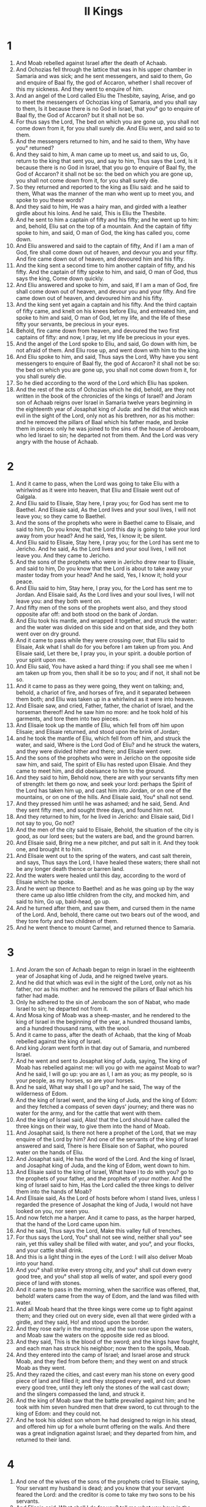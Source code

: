#+TITLE: II Kings
* 1
1. And Moab rebelled against Israel after the death of Achaab.
2. And Ochozias fell through the lattice that was in his upper chamber in Samaria and was sick; and he sent messengers, and said to them, Go and enquire of Baal fly, the god of Accaron, whether I shall recover of this my sickness. And they went to enquire of him.
3. And an angel of the Lord called Eliu the Thesbite, saying, Arise, and go to meet the messengers of Ochozias king of Samaria, and you shall say to them, Is it because there is no God in Israel, that you° go to enquire of Baal fly, the God of Accaron? but it shall not be so.
4. For thus says the Lord, The bed on which you are gone up, you shall not come down from it, for you shall surely die. And Eliu went, and said so to them.
5. And the messengers returned to him, and he said to them, Why have you° returned?
6. And they said to him, A man came up to meet us, and said to us, Go, return to the king that sent you, and say to him, Thus says the Lord, Is it because there is no God in Israel, that you go to enquire of Baal fly, the God of Accaron? it shall not be so: the bed on which you are gone up, you shall not come down from it, for you shall surely die.
7. So they returned and reported to the king as Eliu said: and he said to them, What was the manner of the man who went up to meet you, and spoke to you these words?
8. And they said to him, He was a hairy man, and girded with a leather girdle about his loins. And he said, This is Eliu the Thesbite.
9. And he sent to him a captain of fifty and his fifty; and he went up to him: and, behold, Eliu sat on the top of a mountain. And the captain of fifty spoke to him, and said, O man of God, the king has called you, come down.
10. And Eliu answered and said to the captain of fifty, And if I am a man of God, fire shall come down out of heaven, and devour you and your fifty. And fire came down out of heaven, and devoured him and his fifty.
11. And the king sent a second time to him another captain of fifty, and his fifty. And the captain of fifty spoke to him, and said, O man of God, thus says the king, Come down quickly.
12. And Eliu answered and spoke to him, and said, If I am a man of God, fire shall come down out of heaven, and devour you and your fifty. And fire came down out of heaven, and devoured him and his fifty.
13. And the king sent yet again a captain and his fifty. And the third captain of fifty came, and knelt on his knees before Eliu, and entreated him, and spoke to him and said, O man of God, let my life, and the life of these fifty your servants, be precious in your eyes.
14. Behold, fire came down from heaven, and devoured the two first captains of fifty: and now, I pray, let my life be precious in your eyes.
15. And the angel of the Lord spoke to Eliu, and said, Go down with him, be not afraid of them. And Eliu rose up, and went down with him to the king.
16. And Eliu spoke to him, and said, Thus says the Lord, Why have you sent messengers to enquire of Baal fly, the god of Accaron? it shall not be so: the bed on which you are gone up, you shall not come down from it, for you shall surely die.
17. So he died according to the word of the Lord which Eliu has spoken.
18. And the rest of the acts of Ochozias which he did, behold, are they not written in the book of the chronicles of the kings of Israel? and Joram son of Achaab reigns over Israel in Samaria twelve years beginning in the eighteenth year of Josaphat king of Juda: and he did that which was evil in the sight of the Lord, only not as his brethren, nor as his mother: and he removed the pillars of Baal which his father made, and broke them in pieces: only he was joined to the sins of the house of Jeroboam, who led Israel to sin; he departed not from them. And the Lord was very angry with the house of Achaab.
* 2
1. And it came to pass, when the Lord was going to take Eliu with a whirlwind as it were into heaven, that Eliu and Elisaie went out of Galgala.
2. And Eliu said to Elisaie, Stay here, I pray you; for God has sent me to Baethel. And Elisaie said, As the Lord lives and your soul lives, I will not leave you; so they came to Baethel.
3. And the sons of the prophets who were in Baethel came to Elisaie, and said to him, Do you know, that the Lord this day is going to take your lord away from your head? And he said, Yes, I know it; be silent.
4. And Eliu said to Elisaie, Stay here, I pray you; for the Lord has sent me to Jericho. And he said, As the Lord lives and your soul lives, I will not leave you. And they came to Jericho.
5. And the sons of the prophets who were in Jericho drew near to Elisaie, and said to him, Do you know that the Lord is about to take away your master today from your head? And he said, Yes, I know it; hold your peace.
6. And Eliu said to him, Stay here, I pray you, for the Lord has sent me to Jordan. And Elisaie said, As the Lord lives and your soul lives, I will not leave you: and they both went on.
7. And fifty men of the sons of the prophets went also, and they stood opposite afar off: and both stood on the bank of Jordan.
8. And Eliu took his mantle, and wrapped it together, and struck the water: and the water was divided on this side and on that side, and they both went over on dry ground.
9. And it came to pass while they were crossing over, that Eliu said to Elisaie, Ask what I shall do for you before I am taken up from you. And Elisaie said, Let there be, I pray you, in your spirit. a double portion of your spirit upon me.
10. And Eliu said, You have asked a hard thing: if you shall see me when I am taken up from you, then shall it be so to you; and if not, it shall not be so.
11. And it came to pass as they were going, they went on talking; and, behold, a chariot of fire, and horses of fire, and it separated between them both; and Eliu was taken up in a whirlwind as it were into heaven.
12. And Elisaie saw, and cried, Father, father, the chariot of Israel, and the horseman thereof! And he saw him no more: and he took hold of his garments, and tore them into two pieces.
13. And Elisaie took up the mantle of Eliu, which fell from off him upon Elisaie; and Elisaie returned, and stood upon the brink of Jordan;
14. and he took the mantle of Eliu, which fell from off him, and struck the water, and said, Where is the Lord God of Eliu? and he struck the waters, and they were divided hither and there; and Elisaie went over.
15. And the sons of the prophets who were in Jericho on the opposite side saw him, and said, The spirit of Eliu has rested upon Elisaie. And they came to meet him, and did obeisance to him to the ground.
16. And they said to him, Behold now, there are with your servants fifty men of strength: let them go now, and seek your lord: perhaps the Spirit of the Lord has taken him up, and cast him into Jordan, or on one of the mountains, or on one of the hills. And Elisaie said, You° shall not send.
17. And they pressed him until he was ashamed; and he said, Send. And they sent fifty men, and sought three days, and found him not.
18. And they returned to him, for he lived in Jericho: and Elisaie said, Did I not say to you, Go not?
19. And the men of the city said to Elisaie, Behold, the situation of the city is good, as our lord sees; but the waters are bad, and the ground barren.
20. And Elisaie said, Bring me a new pitcher, and put salt in it. And they took one, and brought it to him.
21. And Elisaie went out to the spring of the waters, and cast salt therein, and says, Thus says the Lord, I have healed these waters; there shall not be any longer death thence or barren land.
22. And the waters were healed until this day, according to the word of Elisaie which he spoke.
23. And he went up thence to Baethel: and as he was going up by the way there came up also little children from the city, and mocked him, and said to him, Go up, bald-head, go up.
24. And he turned after them, and saw them, and cursed them in the name of the Lord. And, behold, there came out two bears out of the wood, and they tore forty and two children of them.
25. And he went thence to mount Carmel, and returned thence to Samaria.
* 3
1. And Joram the son of Achaab began to reign in Israel in the eighteenth year of Josaphat king of Juda, and he reigned twelve years.
2. And he did that which was evil in the sight of the Lord, only not as his father, nor as his mother: and he removed the pillars of Baal which his father had made.
3. Only he adhered to the sin of Jeroboam the son of Nabat, who made Israel to sin; he departed not from it.
4. And Mosa king of Moab was a sheep-master, and he rendered to the king of Israel in the beginning of the year, a hundred thousand lambs, and a hundred thousand rams, with the wool.
5. And it came to pass, after the death of Achaab, that the king of Moab rebelled against the king of Israel.
6. And king Joram went forth in that day out of Samaria, and numbered Israel.
7. And he went and sent to Josaphat king of Juda, saying, The king of Moab has rebelled against me: will you go with me against Moab to war? And he said, I will go up: you are as I, I am as you; as my people, so is your people, as my horses, so are your horses.
8. And he said, What way shall I go up? and he said, The way of the wilderness of Edom.
9. And the king of Israel went, and the king of Juda, and the king of Edom: and they fetched a compass of seven days' journey; and there was no water for the army, and for the cattle that went with them.
10. And the king of Israel said, Alas! that the Lord should have called the three kings on their way, to give them into the hand of Moab.
11. And Josaphat said, Is there not here a prophet of the Lord, that we may enquire of the Lord by him? And one of the servants of the king of Israel answered and said, There is here Elisaie son of Saphat, who poured water on the hands of Eliu.
12. And Josaphat said, He has the word of the Lord. And the king of Israel, and Josaphat king of Juda, and the king of Edom, went down to him.
13. And Elisaie said to the king of Israel, What have I to do with you? go to the prophets of your father, and the prophets of your mother. And the king of Israel said to him, Has the Lord called the three kings to deliver them into the hands of Moab?
14. And Elisaie said, As the Lord of hosts before whom I stand lives, unless I regarded the presence of Josaphat the king of Juda, I would not have looked on you, nor seen you.
15. And now fetch me a harper. And it came to pass, as the harper harped, that the hand of the Lord came upon him.
16. And he said, Thus says the Lord, Make this valley full of trenches.
17. For thus says the Lord, You° shall not see wind, neither shall you° see rain, yet this valley shall be filled with water, and you°, and your flocks, and your cattle shall drink.
18. And this is a light thing in the eyes of the Lord: I will also deliver Moab into your hand.
19. And you° shall strike every strong city, and you° shall cut down every good tree, and you° shall stop all wells of water, and spoil every good piece of land with stones.
20. And it came to pass in the morning, when the sacrifice was offered, that, behold! waters came from the way of Edom, and the land was filled with water.
21. And all Moab heard that the three kings were come up to fight against them; and they cried out on every side, even all that were girded with a girdle, and they said, Ho! and stood upon the border.
22. And they rose early in the morning, and the sun rose upon the waters, and Moab saw the waters on the opposite side red as blood.
23. And they said, This is the blood of the sword; and the kings have fought, and each man has struck his neighbor; now then to the spoils, Moab.
24. And they entered into the camp of Israel; and Israel arose and struck Moab, and they fled from before them; and they went on and struck Moab as they went.
25. And they razed the cities, and cast every man his stone on every good piece of land and filled it; and they stopped every well, and cut down every good tree, until they left only the stones of the wall cast down; and the slingers compassed the land, and struck it.
26. And the king of Moab saw that the battle prevailed against him; and he took with him seven hundred men that drew sword, to cut through to the king of Edom: and they could not.
27. And he took his oldest son whom he had designed to reign in his stead, and offered him up for a whole burnt offering on the walls. And there was a great indignation against Israel; and they departed from him, and returned to their land.
* 4
1. And one of the wives of the sons of the prophets cried to Elisaie, saying, Your servant my husband is dead; and you know that your servant feared the Lord: and the creditor is come to take my two sons to be his servants.
2. And Elisaie said, What shall I do for you? tell me what you have in the house. And she said, Your servant has nothing in the house, except oil wherewith I anoint myself.
3. And he said to her, Go, borrow for yourself vessels without of all your neighbors, even empty vessels; borrow not a few.
4. And you shall go in and shut the door upon you and upon your sons, and you shall pour forth into these vessels, and remove that which is filled.
5. And she departed from him, and shut the door upon herself and upon her sons: they brought the vessels near to her, and she poured in until the vessels were filled.
6. And she said to her sons, Bring me yet a vessel. And they said to her, There is not a vessel more. And the oil stayed.
7. And she came and told the man of God: and Elisaie said, Go, and sell the oil, and you shall pay your debts, and you and your sons shall live of the remaining oil.
8. And a day came, when Elisaie passed over to Soman, and there was a great lady there, and she constrained him to eat bread: and it came to pass as often as he went into the city, that he turned aside to eat there.
9. And the woman said to her husband, See now, I know that this is a holy man of God who comes over continually to us.
10. Let us now make for him an upper chamber, a small place; and let us put there for him a bed, and a table, and a stool, and a candlestick: and it shall come to pass that when he comes in to us, he shall turn in there.
11. And a day came, and he went in there, and turned aside into the upper chamber, and lay there.
12. And he said to Giezi his servant, Call me this Somanite. and he called her, and she stood before him.
13. And he said to him, Say now to her, Behold, you have taken all this trouble for us; what should I do for you? Hast you any request to make to the king, or to the captain of the host? And she said, I dwell in the midst of my people.
14. And he said to Giezi, What must we do for her? and Giezi his servant said, Indeed she has no son, and her husband is old.
15. And he called her, and she stood by the door.
16. And Elisaie said to her, At this time next year, as the season is, you shall be alive, and embrace a son. And she said, Nay, my lord, do not lie to your servant.
17. And the woman conceived, and bore a son at the very time, as the season was, being alive, as Elisaie said to her.
18. And the child grew: and it came to pass when he went out to his father to the reapers,
19. that he said to his father, My head, my head. and his father said to a servant, carry him to his mother.
20. And he carried him to his mother, and he lay upon her knees till noon, and died.
21. And she carried him up and laid him on the bed of the man of god; and she shut the door upon him, and went out.
22. And she called her husband, and said, Send now for me one of the young men, and one of the asses, and I will ride quickly to the man of God, and return.
23. And he said, Why are you going to him today? It is neither new moon, nor the Sabbath. And she said, It is well.
24. And she saddled the ass, and said to her servant, Be quick, proceed: spare not on my account to ride, unless I shall tell you. Go, and you shall proceed, and come to the man of God to mount Carmel.
25. And she rode and came to the man of God to the mountain: and it came to pass when Elisaie saw her coming, that he said to Giezi his servant, See now, that Somanite comes.
26. Now run to meet her, and you shall say, Is it well with you? is it well with your husband? is it well with the child? and she said, It is well.
27. And she came to Elisaie to the mountain, and laid hold of his feet; and Giezi drew near to thrust her away. And Elisaie said, Let her alone, for her soul is much grieved in her, and the Lord has hidden it from me, and has not told it me.
28. And she said, Did I ask a son of my lord? For did I not say, Do not deal deceitfully with me?
29. And Elisaie said to Giezi, Gird up your loins, and take my staff in your hand, and go: if you meet any man, you shall not salute him, and if a man salute you you shall not answer him: and you shall lay my staff on the child's face.
30. And the mother of the child said, As the Lord lives and as your soul lives, I will not leave you. And Elisaie arose, and went after her.
31. And Giezi went on before her, and laid his staff on the child's face: but there was neither voice nor any hearing. So he returned to meet him, and told him, saying, The child is not awaked.
32. And Elisaie went into the house, and, behold, the dead child was laid upon his bed.
33. And Elisaie went into the house, and shut the door upon themselves, the two, and prayed to the Lord.
34. And he went up, and lay upon the child, and put his mouth upon his mouth, and his eyes upon his eyes, and his hands upon his hands; and bowed himself upon him, and the flesh of the child grew warm.
35. And he returned, and walked up and down in the house: and he went up, and bowed himself on the child seven times; and the child opened his eyes.
36. And Elisaie cried out to Giezi, and said, Call this Somanite. So he called her, and she came in to him: and Elisaie said, Take your son.
37. And the woman went in, and fell at his feet, and did obeisance bowing to the ground; and she took her son, and went out.
38. And Elisaie returned to Galgala: and a famine was in the land; and the sons of the prophets sat before him: and Elisaie said to his servant, Set on the great pot, and boil pottage for the sons of the prophets.
39. And he went out into the field to gather herbs, and found a vine in the field, and gathered of it wild gourds, his garment full; and he cast it into the caldron of pottage, for they knew them not.
40. And he poured it out for the men to eat: and it came to pass, when they were eating of the pottage, that behold! they cried out, and said, There is death in the pot, O man of God. And they could not eat.
41. And he said, Take meal, and cast it into the pot. And Elisaie said to his servant Giezi, Pour out for the people, and let them eat. And there was no longer there any hurtful thing in the pot.
42. And there came a man over from Baetharisa, and brought to the man of God twenty barley loaves and cakes of figs, of the first fruits. And he said, Give to the people, and let them eat.
43. And his servant said, Why should I set this before a hundred men? and he said, Give to the people, and let them eat; for thus says the Lord, They shall eat and leave.
44. And they ate and left, according to the word of the Lord.
* 5
1. Now Naiman, the captain of the host of Syria, was a great man before his master, and highly respected, because by him the Lord had given deliverance to Syria, and the man was mighty in strength, but a leper.
2. And the Syrians went forth in small bands, and took captive out of the land of Israel a little maid: and she waited on Naiman's wife.
3. And she said to her mistress, O that my lord were before the prophet of God in Samaria; then he would recover him from his leprosy.
4. And she went in and told her lord, and said, Thus and thus spoke the maid from the land of Israel.
5. And the king of Syria said to Naiman, Go to, go, and I will send a letter to the king of Israel. And he went, and took in his hand ten talents of silver, and six thousand pieces of gold, and ten changes of raiment.
6. And he brought the letter to the king of Israel, saying, Now then, as soon as this letter shall reach you, behold, I have sent to you my servant Naiman, and you shall recover him from his leprosy.
7. And it came to pass, when the king of Israel read the letter, that he tore his garments, and said, Am I God, to kill and to make alive, that this man sends to me to recover a man of his leprosy? consider, however, I pray you, and see that this man seeks an occasion against me.
8. And it came to pass, when Elisaie heard that the king of Israel had tore his garments, that he sent to the king of Israel, saying, Therefore have you tore your garments? Let Naiman, I pray you, come to me, and let him know that there is a prophet in Israel.
9. So Naiman came with horse and chariot, and stood at the door of the house of Elisaie.
10. And Elisaie sent a messenger to him, saying, Go and wash seven times in Jordan, and your flesh shall return to you, and you shall be cleansed.
11. And Naiman was angry, and departed, and said, Behold, I said, He will by all means come out to me, and stand, and call on the name of his God, and lay his hand upon the place, and recover the leper.
12. Are not the Abana and Pharphar, rivers of Damascus, better than all the waters of Israel? may I not go and wash in them, and be cleansed? and he turned and went away in a rage.
13. And his servants came near and said to him, Suppose the prophet had spoken a great thing to you, would you not perform it? yet he has but said to you, Wash, and be cleansed.
14. So Naiman went down, and dipped himself seven times in Jordan, according to the word of Elisaie: and his flesh returned to him as the flesh of a little child, and he was cleansed.
15. And he and all his company returned to Elisaie, and he came and stood before him, and said, Behold, I know that there is no God in all the earth, save only in Israel: and now receive a blessing of your servant.
16. And Elisaie said, As the Lord lives, before whom I stand, I will not take one. And he pressed him to take one: but he would not.
17. And Naiman said, Well then, if not, let there be given to your servant, I pray you, the load of a yoke of mules; and you shall give me of the red earth: for henceforth your servant will not offer whole burnt offering or sacrifice to other gods, but only to the Lord by reason of this thing.
18. And let the Lord be propitious to your servant when my master goes into the house of Remman to worship there, and he shall lean on my hand, and I shall bow down in the house of Remman when he bows down in the house of Remman; even let the Lord, I pray, be merciful to your servant in this matter.
19. And Elisaie said to Naiman, Go in peace. And he departed from him a little way.
20. And Giezi the servant of Elisaie said, Behold, my Lord has spared this Syrian Naiman, so as not to take of his hand what he has brought: as the Lord lives, I will surely run after him, and take somewhat of him.
21. So Giezi followed after Naiman: and Naiman saw him running after him, and turned back from his chariot to meet him.
22. And Giezi said, All is well: my master has sent me, saying, Behold, now are there come to me two young men of the sons of the prophets from mount Ephraim; give them, I pray you, a talent of silver, and two changes of raiment.
23. And Naiman said, Take two talents of silver. And he took two talents of silver in two bags, and two changes of raiment, and put them upon two of his servants, and they bore them before him.
24. And he came to a secret place, and took them from their hands, and laid them up in the house, and dismissed the men.
25. And he went in himself and stood before his master; and Elisaie said to him,
26. Whence come you, Giezi? and Giezi said, Your servant has not been hither or there. And Elisaie said to him, Went not my heart with you, when the man returned from his chariot to meet you? and now you have received silver, and now you have received raiment, and olive yards, and vineyards, and sheep, and oxen, and menservants, and maidservants.
27. The leprosy also of Naiman shall cleave to you, and to your seed for ever. And he went out from his presence leprous, like snow.
* 6
1. And the sons of the prophets said to Elisaie, Behold now, the place wherein we dwell before you is too narrow for us.
2. Let us go, we pray you, to Jordan, and take thence every man a beam, and make for ourselves a habitation there.
3. And he said, Go. And one of them said gently, Come with your servants. And he said, I will go.
4. And he went with them, and they came to Jordan, and began to cut down wood.
5. And behold, one was cutting down a beam, and the axe head fell into the water: and he cried out, Alas! master: and it was hidden.
6. And the man of God said, Where did it fall? and he showed him the place: and he broke off a stick, and threw it in there, and the iron came to the surface.
7. And he said, Take it up to yourself. And he stretched out his hand, and took it.
8. And the king of Syria was at war with Israel: and he consulted with his servants, saying, I will encamp in such a place.
9. And Elisaie sent to the king of Israel, saying, Take heed that you pass not by that place, for the Syrians are hidden there.
10. And the king of Israel sent to the place which Elisaie mentioned to him, and saved himself thence not once or twice.
11. And the mind of the king of Syria was very much disturbed concerning this thing; and he called his servants, and said to them, Will you° not tell me who betrays me to the king of Israel?
12. And one of his servants said, Nay, my Lord, O king, for Elisaie the prophet that is in Israel reports to the king of Israel all the words whatever you may say in your bedchamber.
13. And he said, Go, see where this man is, and I will send and take him. And they sent word to him, saying, Behold, he is in Dothaim.
14. And he sent there horses, and chariots, and a mighty host: and they came by night, and compassed about the city.
15. And the servant of Elisaie rose up early and went out; and, behold, a host compassed the city, and horses and chariots: and the servant said to him, O master, what shall we do?
16. And Elisaie said, Fear not, for they who are with us are more than they that are with them.
17. And Elisaie prayed, and said, Lord, open, I pray you, the eyes of the servant, and let him see. And the Lord opened his eyes, and he saw: and, behold, the mountain was full of horses, and there were chariots of fire round about Elisaie.
18. And they came down to him; and he prayed to the Lord, and said, Strike, I pray you, this people with blindness. And he struck them with blindness, according to the word of Elisaie.
19. And Elisaie said to them, This is not the city, and this is not the way: follow me, and I will bring you to the man whom you° seek. And he led them away to Samaria.
20. And it came to pass when they entered into Samaria, that Elisaie said, Open, I pray you, O Lord, their eyes, and let them see. And the Lord opened their eyes, and they saw; and, behold, they were in the midst of Samaria.
21. And the king of Israel said to Elisaie, when he saw them, Shall I not verily strike them, my father?
22. And he said, You shall not strike them, unless you would strike those whom you have taken captive with your sword and with your bow: set bread and water before them, and let them eat and drink, and depart to their master.
23. And he set before them a great feast, and they ate and drank: and he dismissed them and they departed to their master. And the bands of Syria came no longer into the land of Israel.
24. And it came to pass after this, that the son of Ader king of Syria gathered all his army, and went up, and besieged Samaria.
25. And there was a great famine in Samaria: and, behold, they besieged it, until an ass's head was valued at fifty pieces of silver, and the fourth part of a cab of dove's dung at five pieces of silver.
26. And the king of Israel was passing by on the wall, and a woman cried to him, saying, Help, my lord, O king.
27. And he said to her, Unless the Lord help you, whence shall I help you? from the corn-floor, or from the wine-press?
28. And the king said to her, What is the matter with you? And the woman said to him, This woman said to me, Give your son, and we will eat him today, and we will eat my son to-morrow.
29. So we boiled my son, and ate him; and I said to her on the second day, Give your son, and let us eat him: and she has hidden her son.
30. And it came to pass, when the king of Israel heard the words of the woman, that he tore his garments; and he passed by on the wall, and the people saw sackcloth within upon his flesh.
31. And he said, God do so to me and more also, if the head of Elisaie shall stand upon him this day.
32. And Elisaie was sitting in his house, and the elders were sitting with him; and the king sent a man before him: before the messenger came to him, he also said to the elders, Do you° see that this son of a murderer has sent to take away my head? See, as soon as the messenger shall have come, shut the door, and forcibly detain him at the door: is not the sound of his master's feet behind him?
33. While he was yet speaking with them, behold, a messenger came to him: and he said, Behold, this evil is of the Lord; why should I wait for the Lord any longer?
* 7
1. And Elisaie said, Hear you the word of the Lord; Thus says the Lord, As at this time, to-morrow a measure of fine flour shall be sold for a shekel, and two measures of barley for a shekel, in the gates of Samaria.
2. And the officer on whose hand the king rested, answered Elisaie, and said, Behold, if the Lord shall make flood-gates in heaven, might this thing be? and Elisaie said, Behold, you shall see with your eyes, but shall not eat thereof.
3. And there were four leprous men by the gate of the city: and one said to his neighbor, Why sit we here until we die?
4. If we should say, Let us go into the city, then there is famine in the city, and we shall die there: and if we sit here, then we shall die. Now then come, and let us fall upon the camp of the Syrians: if they should take us alive, then we shall live; and if they should put us to death, then we shall only die.
5. And they rose up while it was yet night, to go into the camp of Syria; and they came into a part of the camp of Syria, and behold, there was no man there.
6. For the Lord had made the army of Syria to hear a sound of chariots, and a sound of horses, even the sound of a great host: and each man said to his fellow, Now has the king of Israel hired against us the kings of the Chettites, and the kings of Egypt, to come against us.
7. And they arose and fled while it was yet dark, and left their tents, and their horses, and their asses in the camp, as they were, and fled for their lives.
8. And these lepers entered a little way into the camp, and went into one tent, and ate and drank, and took thence silver, and gold, and raiment; and they went and returned thence, and entered into another tent, and took thence, and went and hid the spoil.
9. And one man said to his neighbor, We are not doing well thus: this day is a day of glad tidings, and we hold our peace, and are waiting till the morning light, and shall find mischief: now them come, and let us go into the city, and report to the house of the king.
10. So they went and cried toward the gate of the city, and reported to them, saying, We went into the camp of Syria, and, behold, there is not there a man, nor voice of man, only horses tied and asses, and their tents as they were.
11. And the porters cried aloud, and reported to the house of the king within.
12. And the king rose up by night, and said to his servants, I will now tell you what the Syrians have done to us. They knew that we are hungry; and they have gone forth from the camp and hidden themselves in the field, saying, They will come out of the city, and we shall catch them alive, and go into the city.
13. And one of his servants answered and said, Let them now take five of the horses that were left, which were left here; behold, they are the number left to all the multitude of Israel; and we will send there and see.
14. So they took two horsemen; and the king of Israel sent after the king of Syria, saying, Go, and see.
15. And they went after them even to Jordan: and, behold, all the way was full of garments and vessels, which the Syrians had cast away in their panic. and the messengers returned, and brought word to the king.
16. And the people went out, and plundered the camp of Syria: and a measure of fine flour was sold for a shekel, according to the word of the Lord, and two measures of barley for a shekel.
17. And the king appointed the officer on whose hand the king leaned to have charge over the gate: and the people trampled on him in the gate, and he died, as the man of God had said, who spoke when the messenger came down to him.
18. So it came to pass as Elisaie had spoken to the king, saying, Two measures of barley shall be sold for a shekel, and a measure of fine flour for a shekel; and it shall be as at this time to-morrow in the gate of Samaria.
19. And the officer answered Elisaie, and said, Behold, if the Lord makes flood-gates in heaven, shall this thing be? and Elisaie said, Behold, you shall see it with your eyes, but you shall not eat thereof.
20. And it was so: for the people trampled on him in the gate, and he died.
* 8
1. And Elisaie spoke to the woman, whose son he had restored to life, saying, Arise, and go you and your house, and sojourn wherever you may sojourn: for the Lord has called for a famine upon the land; indeed it is come upon the land for seven years.
2. And the woman arose, and did according to the word of Elisaie, both she and her house; and they sojourned in the land of the Philistines seven years.
3. And it came to pass after the expiration of the seven years, that the woman returned out of the land of the Philistines to the city; and came to cry to the king for her house and for her lands.
4. And the king spoke to Giezi the servant of Elisaie the man of God, saying, Tell me, I pray you, all the great things which Elisaie has done.
5. And it came to pass, as he was telling the king how he had restored to life the dead son, behold, the woman whose son Elisaie restored to life came crying to the king for her house and for her lands. And Giezi said, My lord, O king, this is the woman, and this is her son, whom Elisaie restored to life.
6. And the king asked the woman, and she told him: and the king appointed her a eunuch, saying, Restore all that was hers, and all the fruits of the field from the day that she left the land until now.
7. And Elisaie came to Damascus; and the king of Syria the son of Ader was ill, and they brought him word, saying, The man of God is come here.
8. And the king said to Azael, Take in your hand a present, and go to meet the man of God, and enquire of the Lord by him, saying, Shall I recover of this my disease?
9. And Azael went to meet him, and he took a present in his hand, and all the good things of Damascus, forty camels' load, and came and stood before him, and said to Elisaie, Your son the son of Ader, the king of Syria, has sent me to you to enquire, saying, Shall I recover of this my disease?
10. And Elisaie said, Go, say, You shall certainly live; yet the Lord has showed me that you shall surely die.
11. And he stood before him, and fixed his countenance till he was ashamed: and the man of God wept.
12. And Azael said, Why does my lord weep? And he said, Because I know all the evil that you will do to the children of Israel: you will utterly destroy their strong holds with fire, and you will kill their choice men with the sword, and you will dash their infants against the ground, and their women with child you will rip up.
13. And Azael said, Who is your servant? a dead dog, that he should do this thing? And Elisaie said, The Lord has shown me you ruling over Syria.
14. And he departed from Elisaie, and went in to his lord; and he said to him, What said Elisaie to you? and he said, He said to me, You shall surely live.
15. And it came to pass on the next day that he took a thick cloth, and dipped it in water, and put it on his face, and he died: and Azael reigned in his stead.
16. In the fifth year of Joram son of Achaab king of Israel, and while Josaphat was king of Juda, Joram the son of Josaphat king of Juda began to reign.
17. Thirty and two years old was he when he began to reign, and he reigned eight years in Jerusalem.
18. And he walked in the way of the kings of Israel, as did the house of Achaab; for the daughter of Achaab was his wife: and he did that which was evil in the sight of the Lord.
19. But the Lord would not destroy Juda for David his servant's sake, as he said he would give a light to him and to his sons continually.
20. In his days Edom revolted from under the hand of Juda, and they made a king over themselves.
21. And Joram went up to Sior, and all the chariots that were with him: and it came to pass after he had arisen, that he struck Edom who compassed him about, and the captains of the chariots; and the people fled to their tents.
22. Yet Edom revolted from under the hand of Juda till this day. Then Lobna revolted at that time.
23. And the rest of the acts of Joram, and all that he did, behold, are not these written in the book of the chronicles of the kings of Juda?
24. So Joram slept with his fathers, and was buried with his fathers in the city of his father David: and Ochozias his son reigned in his stead.
25. In the twelfth year of Joram son of Achaab king of Israel, Ochozias son of Joram began to reign.
26. Twenty and two years old was Ochozias when he began to reign, and he reigned one year in Jerusalem: and the name of his mother was Gotholia, daughter of Ambri king of Israel.
27. And he walked in the way of the house of Achaab, and did that which was evil in the sight of the Lord, as did the house of Achaab.
28. And he went with Joram the son of Achaab to war against Azael king of the Syrians in Remmoth Galaad; and the Syrians wounded Joram.
29. And king Joram returned to be healed in Jezrael of the wounds with which they wounded him in Remmoth, when he fought with Azael king of Syria. And Ochozias son of Joram went down to see Joram the son of Achaab in Jezrael, because he was sick.
* 9
1. And Elisaie the prophet called one of the sons of the prophets, and said to him, Gird up your loins, and take this cruse of oil in your hand, and go to Remmoth Galaad.
2. And you shall enter there, and shall see there Ju the son of Josaphat son of Namessi, and shall go in and make him rise up from among his brethren, and shall bring him into a secret chamber.
3. And you shall take the cruse of oil, and pour it on his head, and say you, Thus says the Lord, I have anointed you king over Israel: and you shall open the door, and flee, and not wait.
4. And the young man the prophet went to Remmoth Galaad.
5. And he went in, and, behold, the captains of the host were sitting; and he said, I have a message to you, O captain. And Ju said, To which of all us? And he said, To you, O captain.
6. And he arose, and went into the house: and he poured the oil upon his head, and said to him, Thus says the Lord God of Israel, I have anointed you to be king over the people of the Lord, even over Israel.
7. And you shall utterly destroy the house of Achaab your master from before me, and shall avenge the blood of my servants the prophets, and the blood of all the servants of the Lord, at the hand of Jezabel,
8. and at the hand of the whole house of Achaab: and you shall utterly cut off from the house of Achaab every male, and him that is shut up and left in Israel.
9. And I will make the house of Achaab like the house of Jeroboam the son of Nabat, and as the house of Baasa the son of Achia.
10. And the dogs shall eat Jezabel in the portion of Jezreel, and there shall be none to bury her. And he opened the door, and fled.
11. And Ju went forth to the servants of his lord, and they said to him, Is all well? Why came this mad fellow in to you? And he said to them, You° know the man, and his communication.
12. And they said, It is wrong: tell us now. And Ju said to them, Thus and thus spoke he to me, saying, —and he said, Thus says the Lord, I have anointed you to be king over Israel.
13. And when they heard it, they hasted, and took every man his garment, and put it under him on the top of the stairs, and blew with the trumpet, and said, Ju is king.
14. So Ju the son of Josaphat the son of Namessi conspired against Joram, and Joram was defending Remmoth Galaad, he and all Israel, because of Azael king of Syria.
15. And king Joram had returned to be healed in Jezrael of the wounds which the Syrians had given him, in his war with Azael king of Syria.
And Ju said, If your heart is with me, let there not go forth out of the city one fugitive to go and report to Jezrael.
16. And Ju rode and advanced, and came down to Jezrael; for Joram king of Israel was getting healed in Jezrael of the arrow-wounds wherewith the Syrians had wounded him in Rammath in the war with Azael king of Syria; for he was strong and a mighty man: and Ochozias king of Juda was come down to see Joram.
17. And there went up a watchman upon the tower of Jezrael, and saw the dust made by Ju as he approached; and he said, I see dust. And Joram said, Take a horseman, and send to meet them, and let him say, Peace.
18. And there went a horseman to meet them, and said, Thus says the king, Peace. And Ju said, What have you to do with peace? turn behind me. And the watchman reported, saying, The messenger came up to them, and has not returned.
19. And he sent another horseman, and he came to him, and said, Thus says the king, Peace. And Ju said, What have you to do with peace? turn behind me.
20. And the watchman reported, saying, He came up to them, and has not returned: and the driver drives Ju the son of Namessi, for it is with furious haste.
21. And Joram said, Make ready. And one made ready the chariot: and Joram the king of Israel went forth, and Ochozias king of Juda, each in his chariot, and they went to meet Ju, and found him in the portion of Nabuthai the Jezraelite.
22. And it came to pass when Joram saw Ju, that he said, Is it peace, Ju? And Ju said, How can it be peace? as yet there are the whoredoms of your mother Jezabel, and her abundant witchcrafts.
23. And Joram turned his hands, and fled, and said to Ochozias, Treachery, Ochozias.
24. And Ju bent his bow with his full strength, and struck Joram between his arms, and his arrow went out at his heart, and he bowed upon his knees.
25. And Ju said to Badecar his chief officer, Cast him into the portion of ground of Nabuthai the Jezraelite, for I and you remember, riding as we were on chariots after Achaab his father, that the Lord took up this burden against him, saying,
26. Surely, I have seen yesterday the blood of Nabuthai, and the blood of his sons, says the Lord; and I will recompense him in this portion, says the Lord. Now then, I pray you, take him up and cast him into the portion, according to the word of the Lord.
27. And Ochozias king of Juda saw it, and fled by the way of Baethgan. And Ju pursued after him, and said, Slay him also. And one struck him in the chariot at the going up of Gai, which is Jeblaam: and he fled to Mageddo, and died there.
28. And his servants put him on a chariot, and brought him to Jerusalem, and they buried him in his sepulchre in the city of David.
29. And in the eleventh year of Joram king of Israel, Ochozias began to reign over Juda.
30. And Ju came to Jezrael; and Jezabel heard of it, and coloured her eyes, and adorned her head, and looked through the window.
31. And Ju entered into the city; and she said, Had Zambri, the murderer of his master, peace?
32. And he lifted up his face toward the window, and saw her, and said, Who are you? Come down with me. And two eunuchs looked down towards him.
33. And he said, Throw her down. And they threw her down; and some of her blood was sprinkled on the wall, and on the horses: and they trampled on her.
34. And Ju went in and ate and drank, and said, Look now, after this cursed woman, and bury her, for she is a king's daughter.
35. And they went to bury her; but they found nothing of her but the skull, and the feet, and the palms of her hands.
36. And they returned and told him. And he said, It is the word of the Lord, which he spoke by the hand of Eliu the Thesbite, saying, In the portion of Jezrael shall the dogs eat the flesh of Jezabel.
37. And the carcass of Jezabel shall be as dung on the face of the field in the portion of Jezrael, so that they shall not say, This is Jezabel.
* 10
1. And Achaab had seventy sons in Samaria. And Ju wrote a letter, and sent it into Samaria to the rulers of Samaria, and to the elders, and to the guardians of the children of Achaab, saying.
2. Now then, as soon as this letter shall have reached you, whereas there are with you the sons of your master, and with you chariots and horses, and strong cities, and arms,
3. do you° accordingly look out the best and fit among your master's sons, and set him on the throne of his father, and fight for the house of your master.
4. And they feared greatly, and said, Behold, two kings stood not before him: and how shall we stand?
5. So they that were over the house, and they that were over the city, and the elders and the guardians, sent to Ju, saying, We also are your servants, and whatever you shall say to us we will do; we will not make any man king: we will do that which is right in your eyes.
6. And Ju wrote them a second letter, saying, If you° are for me, and listen to my voice, take the heads of the men your master's sons, and bring them to me at this time to-morrow in Jezrael. Now the sons of the king were seventy men; these great men of the city brought them up.
7. And it came to pass, when the letter came to them, that they took the king's sons, and killed them, even seventy men, and put their heads in baskets, and sent them to him at Jezrael.
8. And a messenger came and told him, saying, They have brought the heads of the king's sons. And he said, Lay them in two heaps by the door of the gate until the morning.
9. And the morning came, and he went forth, and stood, and said to all the people, You° are righteous: behold, I conspired against my master, and killed him: but who killed all these?
10. See now that there shall not fall to the ground anything of the word of the Lord which the Lord spoke against the house of Achaab: for the Lord has performed all that he spoke of by the hand of his servant Eliu.
11. And Ju struck all that were left of the house of Achaab in Jezrael, and all his great men, and his acquaintance, and his priests, so as not to leave him any remnant.
12. And he arose and went to Samaria, and he was in the house of sheep-shearing in the way.
13. And Ju found the brethren of Ochozias king of Juda, and said, Who are you°? And they said, We are the brethren of Ochozias, and we have come down to salute the sons of the king, and the sons of the queen.
14. And he said, Take them alive. And they killed them at the shearing-house, forty and two men: he left not a man of them.
15. And he went thence and found Jonadab the son of Rechab coming to meet him; and he saluted him, and Ju said to him, Is your heart right with my heart, as my heart is with your heart? And Jonadab said, It is. And Ju said, If it is then, give me your hand. And he gave him his hand, and he took him up to him into the chariot.
16. And he said to him, Come with me, and see me zealous for the Lord. And he caused him to sit in his chariot.
17. And he entered into Samaria, and struck all that were left of Achaab in Samaria, until he had utterly destroyed him, according to the word of the Lord, which he spoke to Eliu.
18. And Ju gathered all the people, and said to them, Achaab served Baal a little; Ju shall serve him much.
19. Now then do all you° the prophets of Baal call all his servants and his priests to me; let not a man be lacking: for I have a great sacrifice to offer to Baal; every one who shall be missing shall die. But Ju did it in subtilty, that he might destroy the servants of Baal.
20. And Ju said, Sanctify a solemn festival to Baal, and they made a proclamation.
21. And Ju sent throughout all Israel, saying, Now then let all Baal's servants, and all his priests, and all his prophets come, let none be lacking: for I am going to offer a great sacrifice; whoever shall be missing, shall not live. So all the servants of Baal came, and all his priests, and all his prophets: there was not one left who came not. And they entered into the house of Baal; and the house of Baal was filled from one end to the other.
22. And he said to the man who was over the house of the wardrobe, Bring forth a robe for all the servants of Baal. And the keeper of the robes brought forth to them.
23. And Ju and Jonadab the son of Rechab entered into the house of Baal, and said to the servants of Baal, Search, and see whether there is among you any of the servants of the Lord, or only the servants of Baal, by themselves.
24. And he went in to offer sacrifices and whole burnt offerings; and Ju set for himself eighty men without, and said, Every man who shall escape of the men whom I bring into your hand, the life of him that spares him shall go for his life.
25. And it came to pass, when he had finished offering the whole burnt offering, that Ju said to the footmen and to the officers, Go you° in and kill them; let not a man of them escape. So they struck them with the edge of the sword, and the footmen and the officers cast the bodies forth, and went to the city of the house of Baal.
26. And they brought out the pillar of Baal, and burnt it.
27. And they tore down the pillars of Baal, and made his house a draught-house until this day.
28. So Ju abolished Baal out of Israel.
29. Nevertheless Ju departed not from following the sins of Jeroboam the son of Nabat, who led Israel to sin: these were the golden heifers in Baethel and in Dan.
30. And the Lord said to Ju, Because of all your deeds wherein you have acted well in doing that which was right in my eyes, according to all things which you have done to the house of Achaab as they were in my heart, your sons to the fourth generation shall sit upon the throne of Israel.
31. But Ju took no heed to walk in the law of the Lord God of Israel with all his heart: he departed not from following the sins of Jeroboam, who made Israel to sin.
32. In those days the Lord began to cut Israel short; and Azael struck them in every coast of Israel;
33. from Jordan eastward all the land of Galaad belonging to the Gadites, of Gaddi and that of Ruben, and of Manasses, from Aroer, which is on the brink of the brook of Arnon, and Galaad and Basan.
34. And the rest of the acts of Ju, and all that he did, and all his might, and the wars wherein he engaged, are not these things written in the book of the chronicles of the kings of Israel?
35. And Ju slept with his fathers; and they buried him in Samaria: and Joachaz his son reigned in his stead.
36. And the days which Ju reigned over Israel were twenty-eight years in Samaria.
* 11
1. And Gotholia the mother of Ochozias saw that her son was dead, and she destroyed all the seed royal.
2. And Josabee daughter of king Joram, sister of Ochozias, took Joas the son of her brother, and stole him from among the king's sons that were put to death, secreting him and his nurse in the bedchamber, and hid him from the face of Gotholia, and he was not slain.
3. And he remained with her hid in the house of the Lord six years: and Gotholia reigned over the land.
4. And in the seventh year Jodae sent and took the captains of hundreds of the Chorri and of the Rhasim, and brought them to him into the house of the Lord, and made a covenant of the Lord with them, and adjured them, and Jodae showed them the king's son.
5. And charged them, saying, This is the thing which you° shall do.
6. Let a third part of you go in on the sabbath-day, and keep you° the watch of the king's house in the porch; and another third in the gate of the high way, and a third at the gate behind the footmen; and keep you° the guard of the house.
7. And there shall be two parties among you, even every one that goes out on the Sabbath, and they shall keep the guard of the Lord's house before the king.
8. And do you° compass the king about every man with his weapon in his hand, and he that goes into the ranges shall die: and they shall be with the king in his going out and in his coming in.
9. And the captains of hundreds did all things that the wise Jodae commanded; and they took each his men, both those that went in on the sabbath-day, and those that went out on the sabbath-day, and went in to Jodae the priest.
10. And the priest gave to the captains of hundreds the swords and spears of king David that were in the house of the Lord.
11. And the footmen stood each with his weapon in his hand from the right corner of the house to the left corner of the house, by the altar and the house round about the king.
12. And he brought forth the king's son, and put upon him the crown and gave him the testimony; and he made him king, and anointed him: and they clapped their hands, and said, Long live the king.
13. And Gotholia heard the sound of the people running, and she went in to the people to the house of the Lord.
14. And she looked, and, behold, the king stood near a pillar according to the manner; and the singers and the trumpeters were before the king and all the people of the land even rejoicing and sounding with trumpets: and Gotholia tore her garments, and cried, A conspiracy, a conspiracy.
15. And Jodae the priest commanded the captains of hundreds who were over the host, and said to them, Bring her forth without the ranges, and he that goes in after her shall certainly die by the sword. For the priest said, Let her not however be slain in the house of the Lord.
16. And they laid hands upon her, and went in by the way of the horses' entrance into the house of the Lord, and she was slain there.
17. And Jodae made a covenant between the Lord and the king and the people, that they should be the Lord's people; also between the king and the people.
18. And all the people of the land went into the house of Baal, and tore it down, and completely broke in pieces his altars and his images, and they killed Mathan the priest of Baal before the altars. And the priest appointed overseers over the house of the Lord.
19. And he took the captains of the hundreds, and the Chorri, and the Rhasim, and all the people of the land, and brought down the king out of the house of the Lord; and they went in by the way of the gate of the footmen of the king's house, and seated him there on the throne of the kings.
20. And all the people of the land rejoiced, and the city was at rest: and they killed Gotholia with the sword in the house of the king.
21. Joas was seven years old when he began to reign.
* 12
1. Joas began to reign in the seventh year of Ju, and he reigned forty years in Jerusalem: and his mother's name was Sabia of Bersabee.
2. And Joas did that which was right in the sight of the Lord all the days that Jodae the priest instructed him.
3. Only there were not any of the high places removed, and the people still sacrificed there, and burned incense on the high places.
4. And Joas said to the priests, As for all the money of the holy things that is brought into the house of the Lord, the money of valuation, as each man brings the money of valuation, all the money which any man may feel disposed to bring into the house of the Lord,
5. let the priests take it to themselves, every man from the proceeds of his sale: and they shall repair the breaches of the house in all places wherever a breach shall be found.
6. And it came to pass in the twenty-third year of king Joas the priests had not repaired the breaches of the house.
7. And king Joas called Jodae the priest, and the other priests, and said to them, Why have you° not repaired the breaches of the house? now then receive no more money from your sales, for you° shall give it to repair the breaches of the house.
8. And the priests consented to receive no more money of the people, and not to repair the breaches of the house.
9. And Jodae the priest took a chest, and bored a hole in the lid of it, and set it by the altar in the house of a man belonging to the house of the Lord, and the priests that kept the door put therein all the money that was found in the house of the Lord.
10. And it came to pass, when they saw that there was much money in the chest, that the king's scribe and the high priest went up, and they tied up and counted the money that was found in the house of the Lord.
11. And they gave the money that had been collected into the hands of them that wrought the works, the overseers of the house of the Lord; and they gave it out to the carpenters and to the builders that wrought in the house of the Lord.
12. And to the masons, and to the hewers of stone, to purchase timber and hewn stone to repair the breaches of the house of the Lord, for all that was spent on the house of the Lord to repair it.
13. Only there were not to be made for the house of the Lord silver plates, studs, bowls, or trumpets, any vessel of gold or vessel of silver, of the money that was brought into the house of the Lord:
14. for they were to give it to the workmen, and they repaired therewith the house of the Lord.
15. Also they took no account of the men into whose hands they gave the money to give to the workmen, for they acted faithfully.
16. Money for a sin-offering, and money for a trespass-offering, whatever happened to be brought into the house of the Lord, went to the priests.
17. Then went up Azael king of Syria, and fought against Geth, and took it: and Azael set his face to go against Jerusalem.
18. And Joas king of Juda took all the holy things which Josaphat, and Joram, Ochozias, his fathers, and kings of Juda had consecrated, and what he had himself dedicated, and all the gold that was found in the treasures of the Lord's house and the king's house, and he sent them to Azael king of Syria; and he went up from Jerusalem.
19. And the rest of the acts of Joas, and all that he did, behold, are not these things written in the book of the chronicles of the kings of Juda?
20. And his servants rose up and made a conspiracy, and struck Joas in the house of Mallo that is in Sela.
21. And Jezirchar the son of Jemuath, and Jezabuth Somer's son, his servants, struck him, and he died; and they buried him with his fathers in the city of David: and Amessias his son reigned in his stead.
* 13
1. In the twenty-third year of Joas son of Ochozias king of Juda began Joachaz the son of Ju to reign in Samaria, and he reigned seventeen years.
2. And he did that which was evil in the sight of the Lord, and walked after the sins of Jeroboam the son of Nabat, who led Israel to sin; he departed not from them.
3. And the Lord was very angry with Israel, and delivered them into the hand of Azael king of Syria, and into the hand of the son of Ader son of Azael, all their days.
4. And Joachaz implored the Lord, and the Lord listened to him, for he saw the affliction of Israel, because the king of Syria afflicted them.
5. And the Lord gave deliverance to Israel, and they escaped from under the hand of Syria: and the children of Israel lived in their tents as heretofore.
6. Only they departed not from the sins of the house of Jeroboam, who led Israel to sin: they walked in them—moreover the grove also remained in Samaria.
7. Whereas there was not left any army to Joachaz, except fifty horsemen, and ten chariots, and ten thousand infantry: for the king of Syria had destroyed them, and they made them as dust for trampling.
8. And the rest of the acts of Joachaz, and all that he did, and his mighty acts are not these things written in the book of the chronicles of the kings of Israel?
9. And Joachaz slept with his fathers, and they buried him in Samaria: and Joas his son reigned in his stead.
10. In the thirty-seventh year of Joas king of Juda, Joas the son of Joachaz began to reign over Israel in Samaria sixteen years.
11. And he did that which was evil in the sight of the Lord; he departed not from all the sin of Jeroboam the son of Nabat, who led Israel to sin: he walked in it.
12. And the rest of the acts of Joas, and all that he did, and his mighty acts which he performed together with Amessias king of Juda, are not these written in the book of the chronicles of the kings of Israel?
13. And Joas slept with his fathers, and Jeroboam sat upon his throne, and he was buried in Samaria with the kings of Israel.
14. Now Elisaie was sick of his sickness, whereof he died: and Joas king of Israel went down to him, and wept over his face, and said, My father, my father, the chariot of Israel, and the horseman thereof!
15. And Elisaie said to him, Take bow and arrows. And he took to himself a bow and arrows.
16. And he said to the king, Put your hand on the bow. And Joas put his hand upon it: and Elisaie put his hands upon the king's hands.
17. And he said, Open the window eastward. And he opened it. And Elisaie said, Shoot. And he shot. And Elisaie said, The arrow of the Lord's deliverance, and the arrow of deliverance from Syria; and you shall strike the Syrians in Aphec until you have consumed them.
18. And Elisaie said to him, Take bow and arrows. And he took them. And he said to the king of Israel, Strike upon the ground. And the king struck three times, and stayed.
19. And the man of God was grieved at him, and said, If you had struck five or six times, then you should have struck Syria till you had consumed them; but now you shall strike Syria only thrice.
20. And Elisaie died, and they buried him. And the bands of the Moabites came into the land, at the beginning of the year.
21. And it came to pass as they were burying a man, that behold, they saw a band of men, and they cast the man into the grave of Elisaie: and as soon as he touched the bones of Elisaie, he revived and stood up on his feet.
22. And Azael greatly afflicted Israel all the days of Joachaz.
23. And the Lord had mercy and compassion upon them, and had respect to them because of his covenant with Abraam, and Isaac, and Jacob; and the Lord would not destroy them, and did not cast them out from his presence.
24. And Azael king of Syria died, and the son of Ader his son reigned in his stead.
25. And Joas the son of Joachaz returned, and took the cities out of the hand of the son of Ader the son of Azael, which he had taken out of the hand of Joachaz his father in the war: thrice did Joas strike him, and he recovered the cities of Israel.
* 14
1. In the second year of Joas the son of Joachaz king of Israel, did Amessias also the son of Joas the king of Juda begin to reign.
2. Twenty and five years old was he when he began to reign, and he reigned twenty and nine years in Jerusalem: and his mother's name was Joadim of Jerusalem.
3. And he did that which was right in the sight of the Lord, but not as David his father: he did according to all things that his father Joas did.
4. Only he removed not the high places: as yet the people sacrificed and burnt incense on the high places.
5. And it came to pass when the kingdom was established in his hand, that he killed his servants that had slain the king his father.
6. But he killed not the sons of those that had slain him; according as it is written in the book of the laws of Moses, as the Lord gave commandment, saying, The fathers shall not be put to death for the children, and the children shall not be put to death for the fathers; but every one shall die for his own sins.
7. He struck of Edom ten thousand in the valley of salt, and took the Rock in the war, and called its name Jethoel until this day.
8. Then Amessias sent messengers to Joas son of Joachaz son of Ju king of Israel, saying, Come, let us look one another in the face.
9. And Joas the king of Israel sent to Amessias king of Juda, saying, The thistle that was in Libanus sent to the cedar that was in Libanus, saying, Give my daughter to your son to wife: and the wild beasts of the field that were in Libanus passed by and trod down the thistle.
10. You have struck and wounded Edom, and your heart has lifted you up: stay at home and glorify yourself; for therefore are you quarrelsome to your hurt? So both you will fall and Juda with you.
11. Nevertheless Amessias listened not: so Joas king of Israel went up, and he and Amessias king of Juda looked one another in the face in Baethsamys of Juda.
12. And Juda was overthrown before Israel, and every man fled to his tent.
13. And Joas king of Israel took Amessias the son of Joas the son of Ochozias, in Baethsamys; and he came to Jerusalem, and broke down the wall of Jerusalem, beginning at the gate of Ephraim as far as the gate of the corner, four hundred cubits.
14. And he took the gold, and the silver, and all the vessels that were found in the house of the Lord, and in the treasures of the king's house, and the hostages, and returned to Samaria.
15. And the rest of the acts of Joas, even all that he did in his might, how he warred with Amessias king of Juda, are not these things written in the book of the chronicles of the kings of Israel?
16. And Joas slept with his fathers, and was buried in Samaria with the kings of Israel; and Jeroboam his son reigned in his stead.
17. And Amessias the son of Joas king of Juda lived after the death of Joas son of Joachaz king of Israel fifteen years.
18. And the rest of the acts of Amessias, and all that he did, are not these written in the book of the chronicles of the kings of Juda?
19. And they formed a conspiracy against him in Jerusalem, and he fled to Lachis: and they sent after him to Lachis, and killed him there.
20. And they brought him upon horses; and he was buried in Jerusalem with his fathers in the city of David.
21. And all the people of Juda took Azarias, and he was sixteen years old, and made him king in the room of his father Amessias.
22. He built Aeloth, and restored it to Juda, after the king slept with his fathers.
23. In the fifteenth year of Amessias son of Joas king of Juda began Jeroboam son of Joas to reign over Israel in Samaria forty and one years.
24. And he did that which was evil in the sight of the Lord: he departed not from all the sins of Jeroboam the son of Nabat, who led Israel to sin.
25. He recovered the coast of Israel from the entering in of Aemath to the sea of Araba, according to the word of the Lord God of Israel, which he spoke by his servant Jonas the son of Amathi, the prophet of Gethchopher.
26. For the Lord saw that the affliction of Israel was very bitter, and that they were few in number, straitened and in lack, and destitute, and Israel had no helper.
27. And the Lord said that he would not blot out the seed of Israel from under heaven; so he delivered them by the hand of Jeroboam the son of Joas.
28. And the rest of the acts of Jeroboam and all that he did, and his mighty deeds, which he achieved in war, and how he recovered Damascus and Aemath to Juda in Israel, are not these things written in the book of the chronicles of the kings of Israel?
29. And Jeroboam slept with his fathers, even with the kings of Israel; and Zacharias his son reigned in his stead.
* 15
1. In the twenty-seventh year of Jeroboam king of Israel Azarias the son of Amessias king of Juda began to reign.
2. Sixteen years old was he when he began to reign, and he reigned fifty-two years in Jerusalem: and his mother's name was Jechelia of Jerusalem.
3. And he did that which was right in the eyes of the Lord, according to all things that Amessias his father did.
4. Only he took not away any of the high places: as yet the people sacrificed and burnt incense on the high places.
5. And the Lord plagued the king, and he was leprous till the day of his death; and he reigned in a separate house. And Joatham the king's son was over the household, judging the people of the land.
6. And the rest of the acts of Azarias, and all that he did, are not these written in the book of the chronicles of the kings of Juda?
7. And Azarias slept with his fathers, and they buried him with his fathers in the city of David: and Joatham his son reigned in his stead.
8. In the thirty and eighth year of Azarias king of Juda Zacharias the son of Jeroboam began to reign over Israel in Samaria six months.
9. And he did that which was evil in the eyes of the Lord, as his fathers had done: he departed not from all the sins of Jeroboam the son of Nabat, who made Israel to sin.
10. And Sellum the son of Jabis and others conspired against him, and they struck him in Keblaam, and killed him, and he reigned in his stead.
11. And the rest of the acts of Zacharias, behold, they are written in the book of the chronicles of the kings of Israel.
12. This was the word of the Lord which he spoke to Ju, saying, Your sons of the fourth generation shall sit upon the throne of Israel: and it was so.
13. And Sellum the son of Jabis reigned: and in the thirty and ninth year of Azarias king of Juda began Sellum to reign a full month in Samaria.
14. And Manaem the son of Gaddi went up out of Tharsila, and came to Samaria, and struck Sellum the son of Jabis in Samaria, and killed him.
15. And the rest of the acts of Sellum, and his conspiracy wherein he was engaged, behold, they are written in the book of the chronicles of the kings of Israel.
16. Then Manaem struck both Thersa and all that was in it, and its borders extending beyond Thersa, because they opened not to him: and he struck it, and ripped up the women with child.
17. In the thirty and ninth year of Azarias king of Juda began Manaem the son of Gaddi to reign over Israel in Samaria ten years.
18. And he did that which was evil in the sight of the Lord: he departed not from all the sins of Jeroboam the son of Nabat, who led Israel to sin.
19. In his days went up Phua king of the Assyrians against the land: and Manaem gave to Phua a thousand talents of silver to aid him with his power.
20. And Manaem raised the silver by a tax upon Israel, even on every mighty man in wealth, to give to the king of the Assyrians, fifty shekels levied on each man; and the king of the Assyrians departed, and remained not there in the land.
21. And the rest of the acts of Manaem, and all that he did, behold, are not these written in the book of the chronicles of the kings of Israel?
22. And Manaem slept with his fathers; and Phakesias his son reigned in his stead.
23. In the fifties year of Azarias king of Juda, began Phakesias the son of Manaem to reign over Israel in Samaria two years.
24. And he did that which was evil in the sight of the Lord: he departed not from the sins of Jeroboam the son of Nabat, who made Israel to sin.
25. And Phakee the son of Romelias, his officer, conspired against him, and struck him in Samaria in the front of the king's house, with Argob and Aria, and with him there were fifty men of the four hundred: and he killed him, and reigned in his stead.
26. And the rest of the acts of Phakesias, and all that he did, behold, they are written in the book of the chronicles of the kings of Israel.
27. In the fifty-second year of Azarias king of Juda began Phakee the son of Romelias to reign over Israel in Samaria twenty years.
28. And he did that which was evil in the eyes of the Lord: he departed not from all the sins of Jeroboam the son of Nabat, who led Israel to sin.
29. In the days of Phakee king of Israel came Thalgath-phellasar king of the Assyrians, and took Ain, and Abel, and Thamaacha, and Anioch, and Kenez, and Asor, and Galaa, and Galilee, even all the land of Nephthali, and carried them away to the Assyrians.
30. And Osee son of Ela formed a conspiracy against Phakee the son of Romelias, and struck him, and killed him, and reigned in his stead, in the twentieth year of Joatham the son of Azarias.
31. And the rest of the acts of Phakee, and all that he did, behold, these are written in the book of the chronicles of the kings of Israel.
32. In the second year of Phakee son of Romelias king of Israel began Joatham the son of Azarias king of Juda to reign.
33. Twenty and five years old was he when he began to reign, and he reigned sixteen years in Jerusalem: and his mother's name was Jerusa daughter of Sadoc.
34. And he did that which was right in the sight of the Lord, according to all things that his father Azarias did.
35. Nevertheless he took not away the high places: as yet the people sacrificed and burnt incense on the high places. He built the upper gate of the Lord's house.
36. And the rest of the acts of Joatham, and all that he did, are not these written in the book of the chronicles of the kings of Juda?
37. In those days the Lord began to send forth against Juda Raasson king of Syria, and Phakee son of Romelias.
38. And Joatham slept with his fathers, and was buried with his fathers in the city of David his father: and Achaz his son reigned in his stead.
* 16
1. In the seventeenth year of Phakee son of Romelias began Achaz the son of Joatham king of Juda to reign.
2. Twenty years old was Achaz when he began to reign, and he reigned sixteen years in Jerusalem; and he did not that which was right in the eyes of the Lord his God faithfully, as David his father had done.
3. And he walked in the way of the kings of Israel, yes, he made his son to pass through the fire, according to the abominations of the heathen whom the Lord cast out from before the children of Israel.
4. And he sacrificed and burnt incense on the high places, and upon the hills, and under every shady tree.
5. Then went up Raasson king of Syria and Phakee son of Romelias king of Israel against Jerusalem to war, and besieged Achaz, but could not prevail against him.
6. At that time Raasson king of Syria recovered Aelath to Syria, and drove out the Jews from Aelath, and the Idumeans came to Aelath, and lived there until this day.
7. And Achaz sent messengers to Thalgath-phellasar king of the Assyrians, saying, I am your servant and your son: come up, deliver me out of the hand of the king of Syria, and out of the hand of the king of Israel, who are rising up against me.
8. And Achaz took the silver and the gold that was found in the treasures of the house of the Lord, and of the king's house, and sent gifts to the king.
9. And the king of the Assyrians listened to him: and the king of the Assyrians went up to Damascus and took it, and removed the inhabitants, and killed king Raasson.
10. And king Achaz went to Damascus to meet Thalgath-phellasar king of the Assyrians at Damascus; and he saw an altar at Damascus. And king Achaz sent to Urias the priest the pattern of the altar, and its proportions, and all its workmanship.
11. And Urias the priest built the altar, according to all the directions which king Achaz sent from Damascus.
12. And the king saw the altar, and went up to it,
13. and See 2Ch. 13.10. offered his whole burnt offering, and his meat-offering, and his drink-offering, and poured out the blood of his peace-offerings on the brazen altar that was before the Lord.
14. And he brought forward the one before the house of the Lord from between the altar and the house of the Lord, and he set it openly by the side of the altar northwards.
15. And king Achaz charged Urias the priest, saying, Offer upon the great altar the whole burnt offering in the morning and the meat-offering in the evening, and the whole burnt offering of the king, and his meat-offering, and the whole burnt offering of all the people, and their meat-offering, and their drink-offering; and you shall pour all the blood of the whole burnt offering, and all the blood of any other sacrifice upon it: and the brazen altar shall be for me in the morning.
16. And Urias the priest did according to all that king Achaz commanded him.
17. And king Achaz cut off the borders of the bases, and removed the laver from off them, and took down the sea from the brazen oxen that were under it, and set it upon a base of stone.
18. And he made a base for the throne in the house of the Lord, and he turned the king's entrance without in the house of the Lord because of the king of the Assyrians.
19. And the rest of the acts of Achaz, even all that he did, are not these written in the book of the chronicles of the kings of Juda?
20. And Achaz slept with his fathers, and was buried in the city of David: and Ezekias his son reigned in his stead.
* 17
1. In the twelfth year of Achaz king of Juda began Osee the son of Ela to reign in Samaria over Israel nine years.
2. And he did evil in the eyes of the Lord, only not as the kings of Israel that were before him.
3. Against him came up Salamanassar king of the Assyrians; and Osee became his servant, and rendered him tribute.
4. And the king of the Assyrians found iniquity in Osee, in that he sent messengers to Segor king of Egypt, and brought not a tribute to the king of the Assyrians in that year: and the king of the Assyrians besieged him, and bound him in the prison-house.
5. And the king of the Assyrians went up against all the land, and went up to Samaria, and besieged it for three years.
6. In the ninth year of Osee the king of the Assyrians took Samaria, and carried Israel away to the Assyrians, and settled them in Alae, and in Abor, near the rivers of Gozan, and in the mountains of the Medes.
7. For it came to pass that the children of Israel had transgressed against the Lord their God, who had brought them up out of the land of Egypt, from under the hand of Pharao king of Egypt, and they feared other gods,
8. and walked in the statutes of the nations which the Lord cast out before the face of the children of Israel, and of the kings of Israel as many as did such things,
9. and in those of the children of Israel as many as secretly practised customs, not as they should have done, against the Lord their God:
10. and they built for themselves high places in all their cities, from the tower of the watchmen to the fortified city. And they made for themselves pillars and groves on every high hill, and under every shady tree.
11. And burned incense there on all high places, as the nations did whom the Lord removed from before them, and dealt with familiar spirits, and they carved images to provoke the Lord to anger.
12. And they served the idols, of which the Lord said to them, You° shall not do this thing against the Lord.
13. And the Lord testified against Israel and against Juda, even by the hand of all his prophets, and of every seer, saying, Turn you° from your evil ways, and keep my commandments and my ordinances, and all the law which I commanded your fathers, and all that I sent to them by the hand of my servants the prophets.
14. But they listened not, and made their neck harder than the neck of their fathers.
15. And they kept not any of his testimonies which he charged them; and they walked after vanities, and became vain, and after the nations round about them, concerning which the Lord had charged them not to do accordingly.
16. They forsook the commandments of the Lord their God, and made themselves graven images, even two heifers, and they made groves, and worshipped all the host of heaven, and served Baal.
17. And they caused their sons and their daughters to pass through the fire, and used divinations and auspices, and sold themselves to work wickedness in the sight of the Lord, to provoke him.
18. And the Lord was very angry with Israel, and removed them out of his sight; and there was only left the tribe of Juda quite alone.
19. Nay even Juda kept not the commandments of the Lord their God, but they walked according to the customs of Israel which they practised, and rejected the Lord.
20. And the Lord was angry with the whole seed of Israel, and troubled them, and gave them into the hand of them that spoiled them, until he cast them out of his presence.
21. Forasmuch as Israel revolted from the house of David, and they made Jeroboam the son of Nabat king: and Jeroboam drew off Israel from following the Lord, and led them to sin a great sin.
22. And the children of Israel walked in all the sin of Jeroboam which he committed; they departed not from it,
23. until the Lord removed Israel from his presence, as the Lord spoke by all his servants the prophets; and Israel was removed from off their land to the Assyrians until this day.
24. And the king of Assyria brought from Babylon the men of Chutha, and men from Aia, and from Aemath, and Seppharvaim, and they were settled in the cities of Samaria in the place of the children of Israel: and they inherited Samaria, and were settled in its cities.
25. And it was so at the beginning of their establishment there that they feared not the Lord, and the Lord sent lions among them, and they killed some of them.
26. And they spoke to the king of the Assyrians, saying, The nations whom you have removed and substituted in the cities of Samaria for the Israelites, know not the manner of the God of the land: and he has sent the lions against them, and, behold, they are slaying them, because they know not the manner of the God of the land.
27. And the king of the Assyrians commanded, saying, Bring some Israelites thence, and let them go and dwell there, and they shall teach them the manner of the God of the land.
28. And they brought one of the priests whom they had removed from Samaria, and he settled in Baethel, and taught them how they should fear the Lord.
29. But the nations made each their own gods, and put them in the house of the high places which the Samaritans had made, each nation in the cities in which they lived.
30. And the men of Babylon made Socchoth Benith, and the men of Chuth made Ergel, and the men of Haemath made Asimath.
31. And the Evites made Eblazer and Tharthac, and the inhabitant of Seppharvaim did evil when they burnt their sons in the fire to Adramelech and Anemelech, the gods of Seppharvaim.
32. And they feared the Lord, yet they established their abominations in the houses of the high places which they made in Samaria, each nation in the city in which they lived: and they feared the Lord, and they made for themselves priests of the high places, and sacrificed for themselves in the house of the high places.
33. And they feared the Lord, and served their gods according to the manner of the nations, whence their lords brought them.
34. Until this day they did according to their manner: they fear the Lord, and they do according to their customs, and according to their manner, and according to the law, and according to the commandment which the Lord commanded the sons of Jacob, whose name he made Israel.
35. And the Lord made a covenant with them, and charged them, saying, You° shall not fear other gods, neither shall you° worship them, nor serve them, nor sacrifice to them:
36. but only to the Lord, who brought you up out of the land of Egypt with great strength and with a high arm: him shall you° fear, and him shall you° worship; to him shall you° sacrifice.
37. You° shall observe continually the ordinances, and the judgments, and the law, and the commandments which he wrote for you to do; and you° shall not fear other gods.
38. Neither shall you° forget the covenant which he made with you: and you° shall not fear other gods.
39. But you° shall fear the Lord your God, and he shall deliver you from all your enemies.
40. Neither shall you° comply with their practice, which they follow.
41. So these nations feared the Lord, and served their graven images: yes, their sons and their son's sons do until this day even as their fathers did.
* 18
1. And it came to pass in the third year of Osee son of Ela king of Israel that Ezekias son of Achaz king of Juda began to reign.
2. Five and twenty years old was he when he began to reign, and he reigned twenty and nine years in Jerusalem: and his mother's name was Abu, daughter of Zacharias.
3. And he did that which was right in the sight of the Lord, according to all that his father David did.
4. He removed the high places, and broke in pieces the pillars, and utterly destroyed the groves, and the brazen serpent which Moses made: because until those days the children of Israel burnt incense to it: and he called it Neesthan.
5. He trusted in the Lord God of Israel; and after him there was not any like him among the kings of Juda, nor among those that were before him.
6. And he clave to the Lord, he departed not from following him; and he kept his commandments, as many as he commanded Moses.
7. And the Lord was with him; and he was wise in all that he undertook: and he revolted from the king of the Assyrians, and served him not.
8. He struck the Philistines even to Gaza, and to the border of it, from the tower of the watchmen even to the strong city.
9. And it came to pass in the fourth year of King Ezekias (this is the seventh year of Osee son of Ela king of Israel,) that Salamanassar king of the Assyrians came up against Samaria, and besieged it.
10. And he took it at the end of three years, in the sixth year of Ezekias, (this is the ninth year of Osee king of Israel, when Samaria was taken.)
11. And the king of the Assyrians carried away the Samaritans to Assyria, and put them in Alae and in Abor, by the river Gozan, and in the mountains of the Medes;
12. because they listened not to the voice of the Lord their God, and transgressed his covenant, even in all things that Moses the servant of the Lord commanded, and listened not to them, nor did them.
13. And in the fourteenth year of king Ezekias came up Sennacherim king of the Assyrians against the strong cities of Juda, and took them.
14. And Ezekias king of Juda sent messengers to the king of the Assyrians to Lachis, saying, I have offended; depart from me: whatever you shall lay upon me, I will bear. And the king of Assyria laid upon Ezekias king of Juda a tribute of three hundred talents of silver, and thirty talents of gold.
15. And Ezekias gave all the silver that was found in the house of the Lord, and in the treasures of the king's house.
16. At that time Ezekias cut off the gold from the doors of the temple, and from the pillars which Ezekias king of Juda had overlaid with gold, and gave it to the king of the Assyrians.
17. And the king of the Assyrians sent Tharthan and Raphis and Rapsakes from Lachis to king Ezekias with a strong force against Jerusalem. And they went up and came to Jerusalem, and stood by the aqueduct of the upper pool, which is by the way of the fuller's field.
18. And they cried to Ezekias: and there came to him Heliakim the son of Chelcias the steward, and Somnas the scribe, and Joas the son of Saphat the recorder.
19. And Rapsakes said to them, Say now to Ezekias, Thus says the king, the great king of the Assyrians, What is this confidence wherein you trust?
20. You have said, (but they are mere words,) I have counsel and strength for war. Now then in whom do you trust, that you have revolted from me?
21. See now, are you trusting for yourself on this broken staff of reed, even upon Egypt? whoever shall stay himself upon it, it shall even go into his hand, and pierce it: so is Pharao king of Egypt to all that trust on him.
22. And whereas you have said to me, We trust on the Lord God: is not this he, whose high places and altars Ezekias has removed, and has said to Juda and Jerusalem, You° shall worship before this altar in Jerusalem?
23. And now, I pray you, make and agreement with my lord the king of the Assyrians, and I will give you two thousand horses, if you shall be able on your part to set riders upon them.
24. How then will you turn away the face of one petty governor, from among the least of my lord's servants? whereas you trust for yourself on Egypt for chariots and horsemen.
25. And now have we come up without the Lord against this place to destroy it? The Lord said to me, Go up against this land, and destroy it.
26. And Heliakim the son of Chelkias, and Somnas, and Joas, said to Rapsakes, Speak now to your servants in the Syrian language, for we understand it; and speak not with us in the Jewish language: and why do you speak in the ears of the people that are on the wall?
27. And Rapsakes said to them, Has my master sent me to your master, and to you, to speak these words? has he not sent me to the men who sit on the wall, that they may eat their own dung, and drink their own water together with you.
28. And Rapsakes stood, and cried with a loud voice in the Jewish language, and spoke, and said, Hear the words of the great king of the Assyrians:
29. thus says the king, Let not Ezekias encourage you with words: for he shall not be able to deliver you out of his hand.
30. And let not Ezekias cause you to trust on the Lord, saying, The Lord will certainly deliver us; this city shall not be delivered into the hand of the king of the Assyrians: listen not to Ezekias:
31. for thus says the king of the Assyrians, Gain my favor, and come forth to me, and every man shall drink of the wine of his own vine, and every man shall eat of his own fig tree, and shall drink water out of his own cistern;
32. until I come and remove you to a land like your own land, a land of corn and wine, and bread and vineyards, a land of olive oil, and honey, and you° shall live and not die: and do not you° listen to Ezekias, for he deceives you, saying, The Lord shall deliver you.
33. Have the Gods of the nations at all delivered each their own land out of the hand of the king of the Assyrians?
34. Where is the god of Haemath, and of Arphad? where is the god of Seppharvaim, Ana, and Aba? for have they delivered Samaria out of my hand?
35. Who is there among all the gods of the countries, who have delivered their countries out of my hand, that the Lord should deliver Jerusalem out of my hand?
36. But the men were silent, and answered him not a word: for there was a commandment of the king, saying, You° shall not answer him.
37. And Heliakim the son of Chelcias, the steward, and Somnas the scribe, and Joas the son of Saphat the recorder came in to Ezekias, having tore their garments; and they reported to him the words of Rapsakes.
* 19
1. And it came to pass when king Ezekias heard it, that he tore his clothes, and put on sackcloth, an went into the house of the Lord.
2. And he sent Heliakim the steward, and Somnas the scribe, and the elders of the priests, clothed with sackcloth, to Esaias the prophet the son of Amos.
3. And they said to him, Thus says Ezekias, This day is a day of tribulation, and rebuke, and provocation: for the children are come to the travail-pangs, but the mother has no strength.
4. Peradventure the Lord your God will hear all the words of Rapsakes, whom the king of Assyria his master has sent to reproach the living God and to revile him with the words which the Lord your God has heard: and you shall offer your prayer for the remnant that is found.
5. So the servants of king Ezekias came to Esaias.
6. And Esaias said to them, Thus shall you° say to your master, Thus says the Lord, Be not afraid of the words which you have heard, wherewith the servants of the king of the Assyrians have blasphemed.
7. Behold, I send a blast upon him, and he shall hear a report, and shall return to his own land; and I will overthrow him with the sword in his own land.
8. So Rapsakes returned, and found the king of Assyria warring against Lobna: for he heard that he had departed from Lachis.
9. And he heard concerning Tharaca king of the Ethiopians, saying, Behold, he is come forth to fight with you: and he returned, and sent messengers to Ezekias, saying,
10. Let not your God on whom you trust encourage you, saying, Jerusalem shall not be delivered into the hands of the king of the Assyrians.
11. Behold, you have heard all that the kings of the Assyrians have done in all the lands, to waste them utterly: and shall you be delivered?
12. Have the gods of the nations at all delivered them, whom my fathers destroyed; both Gozan, and Charran, and Raphis, and the sons of Edem who were in Thaesthen?
13. Where is the king of Haemath, and the king of Arphad? and where is the king of the city of Seppharvaim, of Ana, and Aba?
14. And Ezekias took the letter from the hand of the messengers, and read it: and he went up to the house of the Lord, and Ezekias spread it before the Lord,
15. and said, O Lord God of Israel that dwell over the cherubs, you are the only god in all the kingdoms of the earth; you have made heaven and earth.
16. Incline your ear, O Lord, and hear: open, Lord, your eyes, and see: and hear the words of Sennacherim, which he has sent to reproach the living God.
17. For truly, Lord, the kings of Assyria have wasted the nations,
18. and have cast their gods into the fire: because they are no gods, but the works of men's hands, wood and stone; and they have destroyed them.
19. And now, O Lord our God, deliver us out of his hand, and all the kingdoms of the earth shall know that you alone are the Lord God.
20. And Esaias the son of Amos sent to Ezekias, saying, Thus says the Lord God of hosts, the God of Israel, I have heard your prayer to me concerning Sennacherim king of the Assyrians.
21. This is the word which the Lord has spoken against him; The virgin daughter of Sion has made light of you, and mocked you; the daughter of Jerusalem has shaken her head at you.
22. Whom have you reproached, and whom have you reviled? and against whom have you lifted up your voice, and raised your eyes on high? Is it against the Holy One of Israel?
23. By your messengers you have reproached the Lord, and have said, I will go up with the multitude of my chariots, to the height of the mountains, to the sides of Libanus, and I have cut down the height of his cedar, and his choice cypresses; and I have come into the midst of the forest and of Carmel.
24. I have refreshed myself, and have drunk strange waters, and I have dried up with the sole of my foot all the rivers of fortified places.
25. I have brought about the matter, I have brought it to a conclusion; and it is come to the destruction of the bands of warlike prisoners, even of strong cities.
26. And they that lived in them were weak in hand, they quaked and were confounded, they became as grass of the field, or as the green herb, the grass growing on houses, and that which is trodden down by him that stands upon it.
27. But I know your down-sitting, and your going forth, and your rage against me.
28. Because you was angry against me, and your fierceness is come up into my ears, therefore will I put my hooks in your nostrils, and my bridle in your lips, and I will turn you back by the way by which you came.
29. And this shall be a sign to you; eat this year the things that grow of themselves, and in the second year the things which spring up: and in the third year let there be sowing, and reaping, and planting of vineyards, and eat you° the fruit of them.
30. And he shall increase him that has escaped of the house of Juda: and the remnant shall strike root beneath, and it shall produce fruit above.
31. For from Jerusalem shall go forth a remnant, and he that escapes from the mountain of Sion: the zeal of the Lord of host shall do this.
32. Is it not so?
Thus says the Lord concerning the king of the Assyrians, He shall not enter into this city, and he shall not shoot an arrow there, neither shall a shield come against it, neither shall he heap a mound against it.
33. By the way by which he comes, by it shall he return, and he shall not enter into this city, says the Lord.
34. And I will defend this city as with a shield, for my own sake, and for my servant David's sake.
35. And it came to pass at night that the angel of the Lord went forth, an struck in the camp of the Assyrians a hundred and eighty-five thousand: and they rose early in the morning, and, behold, these were all dead corpses.
36. And Sennacherim king of the Assyrians departed, and went and returned, and lived in Nineve.
37. And it came to pass, while he was worshipping in the house of Meserach his god, that Adramelech and Sarasar his sons struck him with the sword: and they escaped into the land of Ararath; and Asordan his son reigned in his stead.
* 20
1. In those days was Ezekias sick even to death. And the prophet Esaias the son of Amos came in to him, and said to him, Thus says the Lord, Give charge to your household; for you shall die, and not live.
2. And Ezekias turned to the wall, and prayed to the Lord, saying,
3. Lord, remember, I pray you, how I have walked before you in truth and with a perfect heart, and have done that which is good in your eyes. And Ezekias wept with a great weeping.
4. And Esaias was in the middle court, and the word of the Lord came to him, saying,
5. Turn back, and you shall say to Ezekias the ruler of my people, Thus says the Lord God of your father David, I have heard your prayer, I have seen your tears: behold, I will heal you: on the third day you shall go up to the house of the Lord.
6. And I will add to your days fifteen years; and I will deliver you and this city out of the hand of the king of the Assyrians, and I will defend this city for my own sake, and for my servant's David sake.
7. And he said, Let them take a cake of figs, and lay it upon the ulcer, and he shall be well.
8. And Ezekias said to Esaias, What is the sign that the Lord will heal me, and I shall go up to the house of the Lord on the third day?
9. And Esaias said, This is the sign from the Lord, that the Lord will perform the word which he has spoken, the shadow of the dial shall advance ten degrees: or if it should go back ten degrees this would also be the sign.
10. And Ezekias said, It is a light thing for the shadow to go down ten degrees: nay, but let the shadow return ten degrees backward on the dial.
11. And Esaias the prophet cried to the Lord: and the shadow returned back ten degrees on the dial.
12. At that time Marodach Baladan, son of Baladan king of Babylon, sent letters and a present to Ezekias, because he had heard that Ezekias was sick.
13. And Ezekias rejoiced at them, and showed all the house of his spices, the silver and the gold, the spices, and the fine oil, and the armory, and all that was found in his treasures: there was nothing which Ezekias did not show them in his house, and in all his dominion.
14. And Esaias the prophet went in to king Ezekias, and said to him, What said these men? and whence came they to you? And Ezekias said, they came to me from a distant land, even from Babylon.
15. And he said, What saw they in your house? And he said, They saw all things that are in my house: there was nothing in my house which I showed not to them; yes, all that was in my treasures also.
16. And Esaias said to Ezekias, Hear the word of the Lord:
17. Behold, the days come, that all things that are in your house shall be taken, and all that your fathers have treasured up until this day, to Babylon; and there shall not fail a word, which the Lord has spoken.
18. And as for your sons which shall come forth of you, which you shall beget, the enemy shall take them, and they shall be eunuchs in the house of the king of Babylon.
19. And Ezekias said to Esaias, Good is the word of the Lord which he has spoken: only let there be peace in my days.
20. And the rest of the acts of Ezekias, and all his might, and all that he made, the fountain and the aqueduct, and how he brought water into the city, are not these things written in the book of the chronicles of the kings of Juda?
21. And Ezekias slept with his fathers: and Manasses his son reigned in his stead.
* 21
1. Manasses was twelve years old when he began to reign, and he reigned fifty-five years in Jerusalem: and his mother's name was Apsiba.
2. And he did that which was evil in the eyes of the Lord, according to the abominations of the nations which the Lord cast out from before the children of Israel.
3. And he built again the high places, which Ezekias his father had demolished; and set up an altar to Baal, and made groves as Achaab king of Israel made them; and worshipped all the host of heaven, and served them.
4. And he built an altar in the house of the Lord, whereas he had said, In Jerusalem I will place my name.
5. And he built an altar to all the host of heaven in the two courts of the house of the Lord.
6. And he caused his sons to pass through the fire, and used divination and auspices, and made groves, and multiplied wizards, so as to do that which was evil in the sight of the Lord, to provoke him to anger.
7. And he set up the graven image of the grove in the house of which the Lord said to David, and to Solomon his son, In this house, and in Jerusalem which I have chosen out of all the tribes of Israel, will I even place my name for ever.
8. And I will not again remove the foot of Israel from the land which I gave to their fathers, even of those who shall keep all that I commanded, according to all the commandments which my servant Moses commanded them.
9. But they listened not; and Manasses led them astray to do evil in the sight of the Lord, beyond the nations whom the Lord utterly destroyed from before the children of Israel.
10. And the Lord spoke by his servants the prophets, saying,
11. Forasmuch as Manasses the king of Juda has wrought all these evil abominations, beyond all that the Amorite did, who lived before him, and has led Juda also into sin by their idols,
12. it shall not be so. Thus says the Lord God of Israel, Behold, I bring calamities upon Jerusalem and Juda, so that both the ears of every one that hears shall tingle.
13. And I will stretch out over Jerusalem the measure of Samaria, and the plummet of the house of Achaab: and I will wipe Jerusalem as a jar is wiped, and turned upside down in the wiping.
14. And I will reject the remnant of my inheritance, and will deliver them into the hands of their enemies; and they shall be for a plunder and for a spoil to all their enemies:
15. forasmuch as they have done wickedly in my sight, and have provoked me from the day that I brought out their fathers out of Egypt, even until this day.
16. Moreover Manasses shed very much innocent blood, until he filled Jerusalem with it from one end to the other, beside his sins with which he caused Juda to sin, in doing evil in the eyes of the Lord.
17. And the rest of the acts of Manasses, and all that he did, and his sin which he sinned, are not these things written in the book of the chronicles of the kings of Juda?
18. And Manasses slept with his fathers, and was buried in the garden of his house, even in the garden of Oza: and Amos his son reigned in his stead.
19. Twenty and two years old was Amos when he began to reign, and he reigned two years in Jerusalem: and his mother's name was Mesollam, daughter of Arus of Jeteba.
20. And he did that which was evil in the sight of the Lord, as Manasses his father did.
21. And he walked in all the way in which his father walked, and served the idols which his father served, and worshipped them.
22. And he forsook the Lord God of his fathers, and walked not in the way of the Lord.
23. And the servants of Amos conspired against him, and killed the king in his house.
24. And the people of the land killed all that had conspired against king Amos; and the people of the land made Josias king in his room.
25. And the rest of the acts of Amos, even all that he did, behold, are not these written in the book of the chronicles of the kings of Juda?
26. And they buried him in his tomb in the garden of Oza: and Josias his son reigned in his stead.
* 22
1. Josias was eight years old when he began to reign, and he reigned thirty and one years in Jerusalem: and his mother's name was Jedia, daughter of Edeia of Basuroth.
2. And he did that which was right in the sight of the Lord, and walked in all the way of David his father; he turned not aside to the right hand or to the left.
3. And it came to pass in the eighteenth year of king Josias, in the eighth month, the king sent Sapphan the son of Ezelias the son of Mesollam, the scribe of the house of the Lord, saying,
4. Go up to Chelcias the high priest, and take account of the money that is brought into the house of the Lord, which they that keep the door have collected of the people.
5. And let them give it into the hand of the workmen that are appointed in the house of the Lord. And he gave it to the workmen in the house of the Lord, to repair the breaches of the house,
6. even to the carpenters, and builders, and masons, and also to purchase timber and hewn stones, to repair the breaches of the house.
7. Only they did not call them to account for the money that was given to them, because they dealt faithfully.
8. And Chelcias the high priest said to Saphan the scribe, I have found the book of the law in the house of the Lord. And Chelcias gave the book to Sapphan, and he read it.
9. And he went into the house of the Lord to the king, and reported the matter to the king, and said, Your servants have collected the money that was found in the house of the Lord, and have given it into the hand of the workmen that are appointed in the house of the Lord.
10. And Sapphan the scribe spoke to the king, saying, Chelcias the priest has given me a book. And Sapphan read it before the king.
11. And it came to pass, when the king heard the words of the book of the law, that he tore his garments.
12. And the king commanded Chelcias the priest, and Achikam the son of Sapphan, and Achobor the son of Michaias, and Sapphan the scribe, and Asaias the king's servant, saying,
13. Go, enquire of the Lord for me, and for all the people, and for all Juda, and concerning the words of this book that has been found: for the wrath of the Lord that has been kindled against us is great, because our fathers listened not to the words of this book, to do according to all the things written concerning us.
14. So Chelcias the priest went, and Achicam, and Achobor, and Sapphan, and Asaias, to Olda the prophetess, the mother of Sellem the son of Thecuan son of Aras, keeper of the robes; and she lived in Jerusalem in Masena; and they spoke to her.
15. And she said to them, Thus says the Lord God of Israel, Say to the man that sent you to me,
16. Thus says the Lord, Behold, I bring evil upon this place, and upon them that dwell in it, even all the words of the book which the king of Juda has read:
17. because they have forsaken me, and burnt incense to other gods, that they might provoke me with the works of their hands: therefore my wrath shall burn forth against this place, and shall not be quenched.
18. And to the king of Juda that sent you to enquire of the Lord, —thus shall you° say to him, Thus says the Lord God of Israel, As for the words which you have heard;
19. because your heart was softened, and you was humbled before me, when you heard all that I spoke against this place, and against the inhabitants of it, that it should be utterly destroyed and accursed, and you did rend your garments, and weep before me; I also have heard, says the Lord.
20. It shall not be so therefore: behold, I will add you to your fathers, and you shall be gathered to your tomb in peace, and your eyes shall not see any among all the evils which I bring upon this place.
* 23
1. So they reported the word to the king: and the king sent and gathered all the elders of Juda and Jerusalem to himself.
2. And the king went up to the house of the Lord, and every man of Juda and all who lived in Jerusalem with him, and the priests, and the prophets, and all the people small and great; and he read in their ears all the words of the book of the covenant that was found in the house of the Lord.
3. And the king stood by a pillar, and made a covenant before the Lord, to walk after the Lord, to keep his commandments and his testimonies and his ordinances with all the heart and with all the soul, to confirm the words of this covenant; even the things written in this book. And all the people stood to the covenant.
4. And the king commanded Chelcias the high priest, and the priests of the second order, and them that kept the door, to bring out of the temple of the Lord all the vessels that were made for Baal, and for the grove, and all the host of heaven, and he burned them without Jerusalem in the fields of Kedron, and took the ashes of them to Baethel.
5. And he burned the idolatrous priests, whom the kings of Juda had appointed, (and they burned incense in the high places and in the cities of Juda, and the places around about Jerusalem); and them that burned incense to Baal, and to the sun, and to the moon, and to Mazuroth, and to all the host of heaven.
6. And he carried out the grove from the house of the Lord to the brook Kedron, and burned it at the brook Kedron, and reduced it to powder, and cast its powder on the sepulchres of the sons of the people.
7. And he pulled down the house of the sodomites that were by the house of the Lord, where the women wove tents for the grove.
8. And he brought up all the priest from the cities of Juda, and defiled the high places where the priests burned incense, from Gaebal even to Bersabee; and he pulled down the house of the gates that was by the door of the gate of Joshua the ruler of the city, on a man's left hand at the gate of the city.
9. Only the priests of the high places went not up to the altar of the Lord in Jerusalem, for they only ate leavened bread in the midst of their brethren.
10. And he defiled Taphes which is in the valley of the son of Ennom, constructed for a man to cause his son or his daughter to pass through fire to Moloch.
11. And he burned the horses which the king of Juda had given to the sun in the entrance of the house of the Lord, by the treasury of Nathan the king's eunuch, in the suburbs; and he burned the chariot of the sun with fire.
12. And the altars that were on the roof of the upper chamber of Achaz, which the kings of Juda had made, and the altars which Manasses had made in the two courts of the house of the Lord, did the king pull down and forcibly remove from thence, and cast their dust into the brook of Kedron.
13. And the king defiled the house that was before Jerusalem, on the right hand of the mount of Mosthath, which Solomon king of Israel built to Astarte the abomination of the Sidonians, and to Chamos the abomination of Moab, and to Moloch the abomination of the children of Ammon.
14. And he broke in pieces the pillars, and utterly destroyed the groves, and filled their places with the bones of men.
15. Also the high altar in Baethel, which Jeroboam the son of Nabat, who made Israel to sin, had made, even that high altar he tore down, and broke in pieces the stones of it, and reduced it to powder, and burnt the grove.
16. And Josias turned aside, and saw the tombs that were there in the city, and sent, and took the bones out of the tombs, and burnt them on the altar, and defiled it, according to the word of the Lord which the man of God spoke, when Jeroboam stood by the altar at the feast: and he turned and raised his eyes to the tomb of the man of God that spoke these words.
17. And he said, What is that mound which I see? And the men of the city said to him, It is the grave of the man of God that came out of Juda, and uttered these imprecations which he imprecated upon the altar of Baethel.
18. And he said, Let him alone; let no one disturb his bones. So his bones were spared, together with the bones of the prophet that came out of Samaria.
19. Moreover Josias removed all the houses of the high places that were in the cities of Samaria, which the kings of Israel made to provoke the Lord, and did to them all that he did in Baethel.
20. And he sacrificed all the priests of the high places that were there on the altars, and burnt the bones of men upon them, and returned to Jerusalem.
21. And the king commanded all the people, saying, Keep the passover to the Lord your God, as it is written in the book of this covenant.
22. For a passover such as this had not been kept from the days of the judges who judged Israel, even all the days of the kings of Israel, and of the kings of Juda.
23. But in the eighteenth year of king Josias, was the passover kept to the Lord in Jerusalem.
24. Moreover Josias removed the sorcerers, and the wizards, and the theraphin, and the idols, and all the abominations that had been set up in the land of Juda and in Jerusalem, that he might keep the words of the law that were written in the book, which Chelcias the priest found in the house of the Lord.
25. There was no king like him before him, who turned to the Lord with all his heart, and with all his soul, and with all his strength, according to all the law of Moses; and after him there rose not one like him.
26. Nevertheless the Lord turned not from the fierceness of his great anger, wherewith he was angry in his anger against Juda, because of the provocations, wherewith Manasses provoked him.
27. And the Lord said, I will also remove Juda from my presence, as I removed Israel, and will reject this city which I have chosen even Jerusalem, and the house of which I said, My name shall be there.
28. And the rest of the acts of Josias, and all that he did, are not these things written in the book of the chronicles of the kings of Juda?
29. And in his days went up Pharao Nechao king of Egypt against the king of the Assyrians to the river Euphrates: and Josias went out to meet him: and Nechao killed him in Mageddo when he saw him.
30. And his servants carried him dead from Mageddo, and brought him to Jerusalem, and buried him in his sepulchre: and the people of the land took Joachaz the son of Josias, and anointed him, and made him king in the room of his father.
31. Twenty and three years old was Joachaz when he began to reign, and he reigned three months in Jerusalem: and his mother's name was Amital, daughter of Jeremias of Lobna.
32. And he did that which was evil in the sight of the Lord, according to all that his fathers did.
33. And Pharao Nechao removed him to Rablaam in the land of Emath, so that he should not reign in Jerusalem; and imposed a tribute on the land, a hundred talents of silver, and a hundred talents of gold.
34. And Pharao Nechao made Eliakim son of Josias king of Juda king over them in the place of his father Josias, and he changed his name to Joakim, and he took Joachaz and brought him to Egypt, and he died there.
35. And Joakim gave the silver and the gold to Pharao; but he assessed the land to give the money at the command of Pharao: they gave the silver and the gold each man according to his assessment together with the people of the land to give to Pharao Nechao.
36. Twenty-five years old was Joakim when he began to reign, and he reigned eleven years in Jerusalem: and his mother's name was Jeldaph, daughter of Phadail of Ruma.
37. And he did that which was evil in the eyes of the lord, according to all that his fathers had done.
* 24
1. In his days went up Nabuchodonosor king of Babylon, and Joakim became his servant three years; and then he turned and revolted from him.
2. And the lord sent against him the bands of the Chaldeans, and the bands of Syria, and the bans of Moab, and the bands of the children of Ammon, and sent them into the land of Juda to prevail against it, according to the word of the Lord, which he spoke by his servants the prophets.
3. Moreover it was the purpose of the Lord concerning Juda, to remove them from his presence, because of the sins of Manasses, according to all that he did.
4. Moreover he shed innocent blood, and filled Jerusalem with innocent blood, and the Lord would not pardon it.
5. And the rest of the acts of Joakim, and all that he did, behold, are not these written in the book of the chronicles of the kings of Juda?
6. And Joakim slept with his fathers: and Joachim his son reigned in his stead.
7. And the king of Egypt came no more out of his land: for the king of Babylon took away all that belonged to the king of Egypt from the river of Egypt as far as the river Euphrates.
8. Eighteen years old was Joachim when he began to reign, an he reigned three months in Jerusalem: and his mother's name was Nestha, daughter of Ellanastham, of Jerusalem.
9. And he did that which was evil in the sight of the Lord, according to all that his father did.
10. At that time went up Nabuchodonosor king of Babylon to Jerusalem, and the city was besieged.
11. And Nabuchodonosor king of Babylon came against the city, and his servants besieged it.
12. And Joachim king of Juda came forth to the king of Babylon, he and his servants, and his mother, and his princes, and his eunuchs; and the king of Babylon took him in the eighth year of his reign.
13. And he brought forth thence all the treasures of the house of the Lord, and the treasures of the king's house, and he cut up all the golden vessels which Solomon the king of Israel had made in the temple of the Lord, according to the word of the Lord.
14. And he carried away the inhabitants of Jerusalem, and all the captains, and the mighty men, taking captive ten thousand prisoners, and every artificer and smith: and only the poor of the land were left.
15. And he carried Joachim away to Babylon, and the king's mother, and the king's wives, and his eunuchs: and he carried away the mighty men of the land into captivity from Jerusalem to Babylon.
16. And all the men of might, even seven thousand, and one thousand artificers and smiths: all were mighty men fit for war; and the king of Babylon carried them captive to Babylon.
17. And the king of Babylon made Batthanias his son king in his stead, and called his name Sedekias.
18. Twenty and one years old was Sedekias when he began to reign, and he reigned eleven years in Jerusalem: and his mother's name was Amital daughter of Jeremias.
19. And he did that which was evil in the sight of the Lord, according to all that Joachim did.
20. For it was according to the Lord's anger against Jerusalem and on Juda, until he cast them out of his presence, that Sedekias revolted against the king of Babylon.
* 25
1. And it came to pass in the ninth year of his reign, in the tenth month, that Nabuchodonosor king of Babylon came, and all his host, against Jerusalem; and he encamped against it, and built a mound against it.
2. And the city was besieged until the eleventh year of king Sedekias on the ninth day of the month.
3. And the famine prevailed in the city, and there was no bread for the people of the land.
4. And the city was broken up, and all the men of war went forth by night, by the way of the gate between the walls, this is the gate of the king's garden: and the Chaldeans were set against the city round about: and the king went by the way of the plain.
5. And the force of the Chaldeans pursued the king, and overtook him in the plains of Jericho: and all his army was dispersed from about him.
6. And they took the king, and brought him to the king of Babylon to Reblatha; and he gave judgment upon him.
7. And he killed the sons of Sedekias before his eyes, and put out the eyes of Sedekias, and bound him in fetters, and brought him to Babylon.
8. And in the fifth month, on the seventh day of the month (this is the nineteenth year of Nabuchodonosor king of Babylon), came Nabuzardan, captain of the guard, who stood before the king of Babylon, to Jerusalem.
9. And he burnt the house of the Lord, and the king's house, and all the houses of Jerusalem, even every house did the captain of the guard burn.
10. And the force of the Chaldeans pulled down the wall of Jerusalem round about.
11. And Nabuzardan the captain of the guard removed the rest of the people that were left in the city, and the men who had deserted to the king of Babylon, and the rest of the multitude.
12. But the captain of the guard left of the poor of the land to be vine-dressers and husbandmen.
13. And the Chaldeans broke to pieces the brazen pillars that were in the house of the Lord, and the bases, and the brazen sea that was in the house of the Lord, and carried their brass to Babylon.
14. And the caldrons, and the shovels, and the bowls, and the censers, and all the brazen vessels with which they minister, he took.
15. And the captain of the guard took the fire-pans, and the gold and silver bowls.
16. Two pillars, and one sea, and the bases which Solomon made for the house of the Lord: there was no weight of the brass of all the vessels.
17. The height of one pillar was eighteen cubits, and the chapiter upon it was of brass: and the height of the chapiter was three cubits: the border, and the pomegranates on the chapiter round about were all of brass: and so it was with the second pillar with its border.
18. And the captain of the guard took Saraias the high-priest, and Sophonias the second in order, and the three doorkeepers.
19. And they took out of the city one eunuch who was commander of the men of war, and five men that saw the face of the king, that were found in the city, and the secretary of the commander-in-chief, who took account of the people of the land, and sixty men of the people of the land that were found in the city.
20. And Nabuzardan the captain of the guard took them, and brought them to the king of Babylon to Reblatha.
21. And the king of Babylon struck them and killed them at Reblatha in the land of Aemath. So Juda was carried away from his land.
22. And as for the people that were left in the land of Juda, whom Nabuchodonosor king of Babylon left, even over them he set Godolias son of Achicam son of Saphan.
23. And all the captains of the host, they and their men, heard that the king of Babylon had thus appointed Godolias, and they came to Godolias to Massephath, both Ismael the son of Nathanias, and Jona son of Careth, and Saraias, son of Thanamath the Netophathite, and Jezonias son of a Machathite, they and their men.
24. And Godolias swore to them and their men, and said to them, Fear not the incursion of the Chaldeans; dwell in the land, and serve the king of Babylon, and it shall be well with you.
25. And it came to pass in the seventh month that Ismael son of Nathanias son of Helisama, of the seed royal, came, and ten men with him, and he struck Godolias, that he died, him and the Jews and the Chaldeans that were with him in Massepha.
26. And all the people, great and small rose up, they and the captains of the forces, and went into Egypt; because they were afraid of the Chaldeans.
27. And it came to pass in the thirty-seventh year of the carrying away of Joachim king of Juda, in the twelfth month, on the twenty-seventh day of the month, that Evialmarodec king of Babylon in the first year of his reign lifted up the head of Joachim king of Juda, and brought him out of his prison-house.
28. And he spoke kindly to him, and set his throne above the thrones of the kings that were with him in Babylon;
29. And changed his prison garments: and he ate bread continually before him all the days of his life.
30. And his portion, a continual portion, was given him out of the house of the king, a daily rate for every day all the days of his life.
